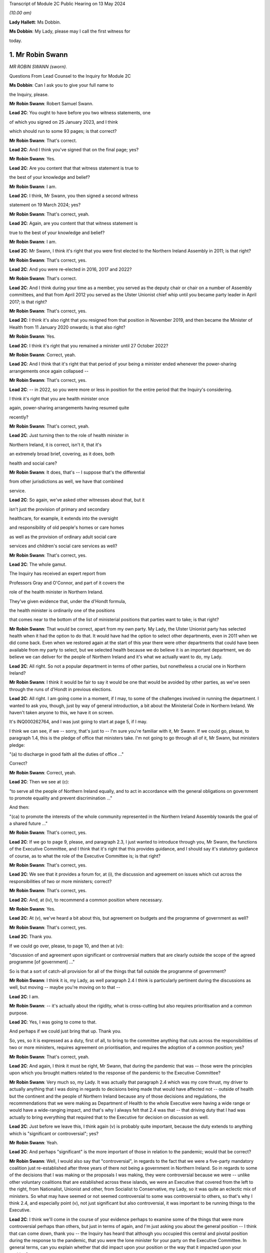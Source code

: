 Transcript of Module 2C Public Hearing on 13 May 2024

*(10.00 am)*

**Lady Hallett**: Ms Dobbin.

**Ms Dobbin**: My Lady, please may I call the first witness for

today.

1. Mr Robin Swann
=================

*MR ROBIN SWANN (sworn).*

Questions From Lead Counsel to the Inquiry for Module 2C

**Ms Dobbin**: Can I ask you to give your full name to

the Inquiry, please.

**Mr Robin Swann**: Robert Samuel Swann.

**Lead 2C**: You ought to have before you two witness statements, one

of which you signed on 25 January 2023, and I think

which should run to some 93 pages; is that correct?

**Mr Robin Swann**: That's correct.

**Lead 2C**: And I think you've signed that on the final page; yes?

**Mr Robin Swann**: Yes.

**Lead 2C**: Are you content that that witness statement is true to

the best of your knowledge and belief?

**Mr Robin Swann**: I am.

**Lead 2C**: I think, Mr Swann, you then signed a second witness

statement on 19 March 2024; yes?

**Mr Robin Swann**: That's correct, yeah.

**Lead 2C**: Again, are you content that that witness statement is

true to the best of your knowledge and belief?

**Mr Robin Swann**: I am.

**Lead 2C**: Mr Swann, I think it's right that you were first elected to the Northern Ireland Assembly in 2011; is that right?

**Mr Robin Swann**: That's correct, yes.

**Lead 2C**: And you were re-elected in 2016, 2017 and 2022?

**Mr Robin Swann**: That's correct.

**Lead 2C**: And I think during your time as a member, you served as the deputy chair or chair on a number of Assembly committees, and that from April 2012 you served as the Ulster Unionist chief whip until you became party leader in April 2017; is that right?

**Mr Robin Swann**: That's correct, yes.

**Lead 2C**: I think it's also right that you resigned from that position in November 2019, and then became the Minister of Health from 11 January 2020 onwards; is that also right?

**Mr Robin Swann**: Yes.

**Lead 2C**: I think it's right that you remained a minister until 27 October 2022?

**Mr Robin Swann**: Correct, yeah.

**Lead 2C**: And I think that it's right that that period of your being a minister ended whenever the power-sharing arrangements once again collapsed --

**Mr Robin Swann**: That's correct, yes.

**Lead 2C**: -- in 2022, so you were more or less in position for the entire period that the Inquiry's considering.

I think it's right that you are health minister once

again, power-sharing arrangements having resumed quite

recently?

**Mr Robin Swann**: That's correct, yeah.

**Lead 2C**: Just turning then to the role of health minister in

Northern Ireland, it is correct, isn't it, that it's

an extremely broad brief, covering, as it does, both

health and social care?

**Mr Robin Swann**: It does, that's -- I suppose that's the differential

from other jurisdictions as well, we have that combined

service.

**Lead 2C**: So again, we've asked other witnesses about that, but it

isn't just the provision of primary and secondary

healthcare, for example, it extends into the oversight

and responsibility of old people's homes or care homes

as well as the provision of ordinary adult social care

services and children's social care services as well?

**Mr Robin Swann**: That's correct, yes.

**Lead 2C**: The whole gamut.

The Inquiry has received an expert report from

Professors Gray and O'Connor, and part of it covers the

role of the health minister in Northern Ireland.

They've given evidence that, under the d'Hondt formula,

the health minister is ordinarily one of the positions

that comes near to the bottom of the list of ministerial positions that parties want to take; is that right?

**Mr Robin Swann**: That would be correct, apart from my own party. My Lady, the Ulster Unionist party has selected health when it had the option to do that. It would have had the option to select other departments, even in 2011 when we did come back. Even when we restored again at the start of this year there were other departments that could have been available from my party to select, but we selected health because we do believe it is an important department, we do believe we can deliver for the people of Northern Ireland and it's what we actually want to do, my Lady.

**Lead 2C**: All right. So not a popular department in terms of other parties, but nonetheless a crucial one in Northern Ireland?

**Mr Robin Swann**: I think it would be fair to say it would be one that would be avoided by other parties, as we've seen through the runs of d'Hondt in previous elections.

**Lead 2C**: All right. I am going come in a moment, if I may, to some of the challenges involved in running the department. I wanted to ask you, though, just by way of general introduction, a bit about the Ministerial Code in Northern Ireland. We haven't taken anyone to this, we have it on screen.

It's INQ000262764, and I was just going to start at page 5, if I may.

I think we can see, if we -- sorry, that's just to -- I'm sure you're familiar with it, Mr Swann. If we could go, please, to paragraph 1.4, this is the pledge of office that ministers take. I'm not going to go through all of it, Mr Swann, but ministers pledge:

"(a) to discharge in good faith all the duties of office ..."

Correct?

**Mr Robin Swann**: Correct, yeah.

**Lead 2C**: Then we see at (c):

"to serve all the people of Northern Ireland equally, and to act in accordance with the general obligations on government to promote equality and prevent discrimination ..."

And then:

"(ca) to promote the interests of the whole community represented in the Northern Ireland Assembly towards the goal of a shared future ..."

**Mr Robin Swann**: That's correct, yes.

**Lead 2C**: If we go to page 9, please, and paragraph 2.3, I just wanted to introduce through you, Mr Swann, the functions of the Executive Committee, and I think that it's right that this provides guidance, and I should say it's statutory guidance of course, as to what the role of the Executive Committee is; is that right?

**Mr Robin Swann**: That's correct, yes.

**Lead 2C**: We see that it provides a forum for, at (i), the discussion and agreement on issues which cut across the responsibilities of two or more ministers; correct?

**Mr Robin Swann**: That's correct, yes.

**Lead 2C**: And, at (iv), to recommend a common position where necessary.

**Mr Robin Swann**: Yes.

**Lead 2C**: At (v), we've heard a bit about this, but agreement on budgets and the programme of government as well?

**Mr Robin Swann**: That's correct, yes.

**Lead 2C**: Thank you.

If we could go over, please, to page 10, and then at (vi):

"discussion of and agreement upon significant or controversial matters that are clearly outside the scope of the agreed programme [of government] ..."

So is that a sort of catch-all provision for all of the things that fall outside the programme of government?

**Mr Robin Swann**: I think it is, my Lady, as well paragraph 2.4 I think is particularly pertinent during the discussions as well, but moving -- maybe you're moving on to that --

**Lead 2C**: I am.

**Mr Robin Swann**: -- it's actually about the rigidity, what is cross-cutting but also requires prioritisation and a common purpose.

**Lead 2C**: Yes, I was going to come to that.

And perhaps if we could just bring that up. Thank you.

So, yes, so it is expressed as a duty, first of all, to bring to the committee anything that cuts across the responsibilities of two or more ministers, requires agreement on prioritisation, and requires the adoption of a common position; yes?

**Mr Robin Swann**: That's correct, yeah.

**Lead 2C**: And again, I think it must be right, Mr Swann, that during the pandemic that was -- those were the principles upon which you brought matters related to the response of the pandemic to the Executive Committee?

**Mr Robin Swann**: Very much so, my Lady. It was actually that paragraph 2.4 which was my core thrust, my driver to actually anything that I was doing in regards to decisions being made that would have affected not -- outside of health but the continent and the people of Northern Ireland because any of those decisions and regulations, the recommendations that we were making as Department of Health to the whole Executive were having a wide range or would have a wide-ranging impact, and that's why I always felt that 2.4 was that -- that driving duty that I had was actually to bring everything that required that to the Executive for decision on discussion as well.

**Lead 2C**: Just before we leave this, I think again (v) is probably quite important, because the duty extends to anything which is "significant or controversial"; yes?

**Mr Robin Swann**: Yeah.

**Lead 2C**: And perhaps "significant" is the more important of those in relation to the pandemic; would that be correct?

**Mr Robin Swann**: Well, I would also say that "controversial", in regards to the fact that we were a five-party mandatory coalition just re-established after three years of there not being a government in Northern Ireland. So in regards to some of the decisions that I was making or the proposals I was making, they were controversial because we were -- unlike other voluntary coalitions that are established across these islands, we were an Executive that covered from the left to the right, from Nationalist, Unionist and other, from Socialist to Conservative, my Lady, so it was quite an eclectic mix of ministers. So what may have seemed or not seemed controversial to some was controversial to others, so that's why I think 2.4, and especially point (v), not just significant but also controversial, it was important to be running things to the Executive.

**Lead 2C**: I think we'll come in the course of your evidence perhaps to examine some of the things that were more controversial perhaps than others, but just in terms of again, and I'm just asking you about the general position -- I think that can come down, thank you -- the Inquiry has heard that although you occupied this central and pivotal position during the response to the pandemic, that you were the lone minister for your party on the Executive Committee. In general terms, can you explain whether that did impact upon your position or the way that it impacted upon your position?

**Mr Robin Swann**: My Lady, I think in regards to that, it was a challenging position to be there as the sole Ulster Unionist minister and under even the reconstituted Executive I'm still the sole Ulster Unionist minister, so there are challenges that come with that position, but from a personal reflection I actually think entering the pandemic it was a strength, because, as has been already laid out in my political history, I didn't hold either a leadership position within my party at the point I took up minister, so I wasn't, I suppose, bound by the constraints of having to answer to party political pressures from outside, my other -- other Executive colleagues tend to hold party positions as well, but being the sole minister in there I think allowed me to step outside some of the constitutional challenges that faced the two larger parties, where at times they could have been seen to be more antagonistic or -- especially in regards to where they looked for, I suppose, their ultimate direction in regards to that. There were challenges, I think as has already been mentioned, whereas we had the tendency -- Sinn Féin did take a look and keep an eye on what was happening in the Republic of Ireland, and likewise the DUP were focused on what was happening in Westminster, whereas, being bound by neither of those, I believe I was able to take a direction which best suited the response in Northern Ireland.

**Lead 2C**: Maybe we'll come on to this in a bit more detail in a little while, but did you perceive that your Executive colleagues who had, who held those sorts of positions were then under political pressure in terms of factors external to the Executive Committee or because of the positions that they held?

**Mr Robin Swann**: My Lady, I do believe that in regards to other ministers coming from those bigger parties, those bigger groupings as well, had to look to party structures and party guidance. Other ministers holding actually party leadership positions also had to be conscious of what was going on elsewhere, which I felt I was unencumbered by that, as the structure of my party, the way we work, in regards to the autonomy that is actually given to some of our ministers, or given to our ministers.

**Lead 2C**: We'll look at some specific examples, perhaps, you've characterised it as a strength, but did it also present challenges to your position that you had no colleagues on the committee?

**Mr Robin Swann**: Well, it did in regards to, I had no party colleagues as well, but in my statement I actually refer that I felt well supported by my other Executive colleagues, especially in the early days, and now I've seen from other evidence and some statements as well that that may not have been the entire perception through the pandemic as well, but when it came to how I personally felt within, as an Ulster Unionist minister within the Executive, it was a lonely position at times, it was a challenging position at times, but I think it was one that I believed at the time that I did have the support of my other ministers -- ministerial colleagues in doing what we had to do.

**Lead 2C**: All right. I'm going to come on, and I will take you through some of the material I think to which you've referred, but again, just focusing on some of the generalities, perhaps, to begin with, Ms Naomi Long, who was a minister during that period, has identified some of the difficulties that she perceived she and Minister Mallon faced at the time, they not having colleagues either, although obviously they were in a different position from you, because you were driving much of the response. But let me just put some of the points that she made to you, and ask you if you recognise them.

What she has said is, first of all, that she became concerned that there was sometimes a pre-negotiation between the First Minister, the deputy First Minister and you about the recommendations that would be put to the Executive Committee, so in other words that a pre-negotiation effectively conditioned what came before the Executive Committee.

Now, there may be good reasons if that was the case, but is that correct, was there a process of negotiation --

**Mr Robin Swann**: No, I wouldn't classify it as negotiation. I think, as elsewhere, in other jurisdictions, prior to -- I think it was actually June when the Executive Office picked up the responsibility of bringing papers to the Executive meetings in regards to recommendations there would have been pre-meetings where I would have engaged with the First and deputy First Minister in regards to what we thought was -- what was needed, what was going to be required for us, they drafted the paper then, because those recommendations came forward from June onwards, actually as an Executive paper, rather than a Department of Health paper.

**Lead 2C**: I'm just going to ask you to slow down perhaps a touch.

**Mr Robin Swann**: Apologies.

**Lead 2C**: So, sorry, I'm just going to -- I didn't want to interrupt you, but I could tell you were going a bit fast. Would you mind just repeating the final part of what you said.

**Mr Robin Swann**: No, sorry, it wasn't as much as a negotiation in regards to what was going to be presented in papers. From June onwards the recommendations coming to the Executive were Executive Office papers, so they had been brought forward by the First and deputy First Minister, so it was more of us having input and -- as to what those recommendations were. And I don't think that would have been any different from any other jurisdiction or government where health was actually feeding into government recommendations.

**Lead 2C**: I think what this goes to, and I'll take you to some other points that she made, I think perhaps overall a sense of, perhaps, a lack of control over what it was that the Executive Committee was being asked to sign off on, but if I could just take you through some of the points that she made sequentially. I think first of all she said that she would regularly hear via the media the options that would be coming to the Executive for decision. Again, is that something that you were conscious of at the time, that that was being, I assume, leaked in advance of the meeting?

**Mr Robin Swann**: My Lady, I think it was one of my largest frustrations, in regards to how Executive papers were handled, how they were leaked, when they were leaked, because I often felt that it was actually deliberate, in regards to either conditioning what -- the conversation that was going to be had at the Executive, and also to bring stakeholders -- you know, when those papers were presented or shared through Executive colleagues, often late, on the night before, that they were already with the media before the Executive had been -- had actually met to discuss them. So there was already a narrative established and public discourse established in the media to either support or mostly undermine recommendations that were actually coming to the Executive. So before those conversations could be had, those decisions could be made across the five parties, there was already pre-conceived positioning going into the Executive meeting.

**Lead 2C**: Can I just explore that a bit more with you. Do you mean that colleagues would leak it to the press because they wanted effectively to whip up a narrative in the media about it, to put ministers under pressure once they were in the Executive Committee?

**Mr Robin Swann**: Very much so, but, you know -- and again, that's where I expressed my frustration, and I often expressed it at Executive meetings, because what could have been robust meetings confidentially had around an Executive table, likewise they were having across other governments as well, where we could have come to a joint united position and actually presented that to the media, people were already being driven into sides or silos, or -- in support of their stakeholders or in their department responsibilities prior to being able to either have the wider conversation or actually receive the presentations or the evidence that was maybe coming from the CMO or the CSA as to why those decisions were actually being asked for or actually recommended.

**Lead 2C**: The Inquiry has also seen that not only were papers leaked or options leaked to the media but often it seems, perhaps it's not often, you will know and be able to tell the Inquiry, but meetings were being leaked whilst they were going on as well. Is that correct?

**Mr Robin Swann**: That is correct, and again, as I've expressed my frustration, frustration was also expressed greatly around the Executive table as well, that at times there was almost a live feed coming from the Executive, especially when it came to those more -- challenging those more robust decisions that would have to be taken, that it was actually being portrayed live time on Twitter in regards to who had said what, who was saying what as well. So not only was there political or stakeholder pressure being put on that as well, it was also being clearly portrayed by some about personal positions being taken, who was saying what.

So it left it extremely challenging, I think at times, for some ministers to be clearly open or even step outside the bounds of what would have been their own party position, because there was that perception if they said too much or strayed too far, that it was already going to be received and portrayed in the media as well.

**Lady Hallett**: Did anybody think to ban the use of personal devices during Executive meetings?

**Mr Robin Swann**: My Lady, there was all sorts of attempts made but the fact that our Executive meetings were being held remotely by Zoom there was challenges as well --

**Lady Hallett**: Of course.

**Mr Robin Swann**: -- about who actually was behind the screen, there were recommendations made by the head of Civil Service at one stage even that while ministers were on they should have their cameras at some time -- all times, not just when they were speaking as well so they could be seen. So it was a very challenging time as well in regards to how we managed that, but that frustration of leaks and actually pre-perceiving or pre-trying to diagnose where an Executive would go or take a decision was hardly -- highly challenging for all of us.

**Ms Dobbin**: I think it might be thought, Mr Swann, that that need for confidentiality is so important that, first of all, ministers would all appreciate and understand the importance of that to them as individuals, and that that need -- the collective responsibility to provide confidentiality to each other, that, you know, serious questions would be asked and raised about this ongoing leading, but it just seems to have been tolerated.

**Mr Robin Swann**: I do recall and I referenced it in my statement there was one attempt at a leak inquiry that was undertaken by the then permanent secretary at the Department of Finance, there was questions put out, but there was never, that I can recall, a finding that actually came from that enquiry as well. It became a frustration but I also believe at one point it was so endemic that it became tolerated rather than challenged in regards to what was actually happening.

**Lead 2C**: I'm going to move on to the next point, if, if I may, that Ms Long made. She said that at times she felt as though decisions had already been taken by the point that her input was sought and that she was rubber stamping discussions that others had had but expected to take full responsibility for them.

Again, is that something you recognise or perhaps understand may have been the perception on the part of other ministers?

**Mr Robin Swann**: I could see where that may have been a perception, but having worked with Ms Long and the Executive prior to this, I don't ever think she could be characterised as someone who would simply rubber stamp something that she didn't agree with. In regards to that she would make her position known, she would make her objections known in regards to that, but I don't think she would be simply one who would accept something because that was the paper that came forward without challenging it herself.

**Lead 2C**: In ordinary times I suppose that might be the case but in the context of a pandemic where ministers might feel under enormous pressure to provide agreement quickly, for example, one might see that the perception could be different or the perception of pressure could be different.

**Mr Robin Swann**: There was pressure -- I think there was pressures on us all in regards to coming forward with those recommendations or following them as well, but to perceive that anyone round that table, and my Lady, you've met some of our Executive ministers already through this Inquiry, I can assure you I've never found any of them shrinking violets, or without personality or strength that wouldn't make their own opinions or decisions known, that it was simply a rubber-stamping exercise, and I think when I reflect, you know, on that, those hand-transcribed notes, and that was actually something I didn't know was actually taking place when I was a minister in the Executive, when you see them going on to 30, 40 pages Executive meetings that lasted four, five, six hours, I don't think it could be perceived as simply a paper being presented, rubber stamped and we moved on to the next item. There was robust decisions around the Executive table in any of the recommendations that were being brought forward.

**Lead 2C**: All right. I think we might examine some of those -- I suppose the decisions that were taken or positions that were adopted in a bit more detail. Again, just staying on the general position, if we may, and moving on to the impact that the absence of power-sharing had had between 2017 and 2020 on the response to the pandemic, so not preparedness, whether or not it continued to impact thereafter. You said on 13 April 2021 that:

"The pre-existing fragilities in our system also undoubtedly hampered our response to the pandemic. They also underline the particular need for caution in Northern Ireland, as we emerge from lockdown."

And that was a statement, I think, that you made to the Assembly, if I remember correctly.

So you do appear to have been saying there that the response was conditioned by the state that health services perhaps had been left in. Is that correct?

**Mr Robin Swann**: That's correct, very much so. When I came into office in 2011, after those three years of not having an Executive, not having a minister, my Lady, were actually -- at that point we were -- industrial action, our nurses were on strike, the first time the Royal College of Nursing had ever taken industrial action. This is before anything we've seen across the rest of the UK.

So my key challenge and the Executive's key challenge was actually ending that industrial dispute on the return of the Executive. That had broken down, I think, relationships across health and social care. But it also had a dramatic effect on the morale of our health staff and our health workers in regards to what needed to be done then. So we did find our health service workers in a very fragile, undervalued state. I think that there's -- what I tried to do when I came in as minister was actually to re-engage with them and build up that and show that not only did I appreciate what they were doing but Northern Ireland appreciated it, but the Executive did as well. And I think we managed to restore that.

Also, in regards to the fragility of our health service, we did three years of single non-recurrent budgets, where civil servants who were in charge at that stage weren't able to take those large-scale strategic decisions, again because of a single-year budget, non-recurrent, which didn't allow the change to be made that we needed to be made.

So in regards where we actually came during the pandemic, where there was recommendations to have green site hospitals, where hospitals could actually continue to deliver day case procedures, cancer treatments, part of the reviews that we've now been able to undertake -- you know, the creation of day case procedure units, overnight stay units, post-aesthetic care units, which have all been developed now, I believe, and this is a personal belief, that we've -- if we had had a minister in place through those 2017/2020, and the strategic direction, the funding that we'd had, we could have had some of those opportunities, those transformational pieces of healthcare actually in place, so that when it came to the steps that we needed to take during lockdown, we could have had some green site hospitals already established in Northern Ireland where we could have designated those for the procedures that we needed to do, that were normal red flag emergency procedures, while designating other hospitals to be Covid centres and the rest of that. We didn't have the opportunity to do that in that period between 2017 and 2020 so there was a lot of opportunity lost.

**Lead 2C**: So is, in effect, what you're saying, it was that the impact was really on the services, for example, that you had to cancel during the pandemic because you didn't have sufficient capacity within hospitals and other care in order to be able to do both --

**Mr Robin Swann**: It was actually in regards to the overall resilience of health and social care, not just in the structures and where we could carry out certain procedures, and those transformational pieces not having been made, but also the resilience of our staff.

Part of the agreement that brought the Executive back in January 2011, and, my Lady, New Decade, New Approach, which was negotiated or presented by the Irish and British governments, was actually one of the targets and it was actually another 900 nursing training places over three years. So that was a clear indication that during 2017/2020, that we had under-recruited, we'd under-trained, to a point that our health service actually needed that further injection of additional training places. So there was an indication of that need.

So the fragility just wasn't how we were able to react there, it was about that lack of investment in our core service, that lack of investment in our healthcare workers. And that had been ten years in the making, my Lady, it just wasn't overnight.

**Lead 2C**: All right. Now, obviously we've focused on healthcare services. When you made that speech, when you addressed the Assembly, you talked about the "system". Were you also talking about social care as well or were you focusing on health, or do the same considerations apply as regards --

**Mr Robin Swann**: It was the same considerations, and I also at one point, in regards to -- I think it was when I addressed one of the health committees at one point, I actually referred to social care and our domiciliary care as our Cinderella service. It was -- it had been one that I believe had been undervalued, underrepresented in regards to the finance, the input and the support, especially of the key workers in it as well, because, my Lady, it's a workforce that isn't as unionised as our other recommendations as well -- or our other health facilities or other health services as well. So it was, I believe, and I still do, one of the -- again, moving forward, one of the things when I came back in as minister again was actually to put an injection of £70 million this time into our social care services to make sure that we could bring those workers up to a living wage level as well.

So this was about steps that should have been taken, could have been taken, had we had ministers in place at 2017/2020 or even still in the past two years as well.

**Lead 2C**: Northern Ireland obviously has an integrated health and social care system as well. The Bengoa report in 2016 had effectively said that that integration was illusory, that it didn't really amount to much in practice or the benefits of it weren't seen in practice. Is that something that you agree with?

**Mr Robin Swann**: I think that when Bengoa actually set that out, there was a transformational piece (inaudible) workstream (inaudible) review of our social care workforce in regards to how we could actually strengthen it. It hasn't. The reform of adult social care was actually something I launched prior to leaving in 2022 in regards to how that could be changed, how it could be strengthened, and it was part of the driver as to where that £70 million actually came at the start of this year.

In regards to some of the recommendations that were made coming out or coming through the pandemic, there was actually the establishment of a social care collaborative forum where we were bringing together providers and the trade unions and other workers as well so we could make sure that those -- that section of our healthcare service could be supported.

The Bengoa I think highlighted the issue that I think many recognised, and when I referred to our social care workers -- our social care service as that Cinderella service, that was the perception I got when I came in as minister in 2021 in regards to what work needed to be done, really, to boost that.

Because, my Lady, with the benefit of having a social care or an integrated system, one of the strengths that I believe, if we truly empowered and enforced it, is when we look at that flow of patients through the entirety of our health service -- the pressure that we see in our emergency departments currently is because we can't move patients quickly enough on to a hospital ward, we can't move patients on to a hospital ward because we can't move those patients who are in a hospital ward quickly enough out either to be supported by a domiciliary care package or into a care home as well. So it's about that integration that I actually think is a strength to our system, if it worked well, was properly supported.

**Lead 2C**: I think, just coming back to January 2020 and the overall state of the system in Northern Ireland, is the Inquiry correct to proceed on the basis that the supposedly integrated approach in Northern Ireland didn't really afford any benefit at that stage?

**Mr Robin Swann**: Actually, there was benefits in regards to how we could actually utilise -- you know, we saw pressures on workforce, especially in domiciliary care homes, and I think because of the interconnected -- between trusts and care homes, we were actually able to see where nursing and healthcare workers would actually be able to -- re-purposed from our secondary care, from hospitals, actually, into care homes, to make sure they were properly staffed and supported as well.

So when we put out our workforce appeal, it was actually to look where people -- and actually some -- actually a large cohort of retired nurses came back into the workforce appeal and were actually laying -- put into care homes who were struggling to staff as well.

It also enabled us to get our care homes as part of the PPE supply chain a lot, I think, quicker than other areas. Not entirely in regards to the quantum that we currently had, but also to make those delivery stream lines -- or those delivery processes a lot easier and a lot more streamlined.

It also, I think, allowed us to be more agile in regards to especially when it came to vaccinations and the vaccination scheme. We were the first part of the United Kingdom able to get vaccines into care homes, we did that on the first day, as well as delivering to the general public as well. So that interconnectedness, although not perfect, I think also strengthened what we were able to do.

**Lead 2C**: All right, I think care homes is a separate topic that I'll come back and ask you about. So some benefits there of integration, but again, in terms of the condition of health and social care services in January 2020, how is it best to characterise those? Is saying that they were extremely precarious or fragile putting it too high, or how would you characterise it?

**Mr Robin Swann**: I don't think that puts it too high at all, I think it was a service that was fragile, it was undervalued, had been under-supported, and it needed the recognition of an Executive actually saying health was a priority that not only we were going to invest in but we were going to see as a strategic response to what we needed to do across Northern Ireland.

So we came back in 20 -- and this was even pre-pandemic, there was a focus on our health service in its entirety to bring it up to standard as where it had been neglected.

**Lead 2C**: All right. I'm going to -- sorry, I thought you were going to ask something, my Lady.

**Lady Hallett**: No, no.

**Ms Dobbin**: I'm going to move on, if I may, Mr Swann to a different but related topic, I'm not going to take you to these documents because I don't think you saw them at the time, but if you do want to see them I can bring them up on screen. You've addressed them in your witness statement, so these are not new documents, but the Inquiry knows that, for example, on 23 January 2020, an official at the Executive Office provided a submission to the TEO addressing a critical lack of resources in the civil contingencies branch in Northern Ireland.

Now, first of all, were you aware at the time that there were serious concerns or issues within civil contingencies in Northern Ireland about lack of resource or capability?

**Mr Robin Swann**: I wasn't, my Lady, in regards just to the -- I suppose, the extent as to what was actually -- the challenging point at that stage as well, in regards to it, I don't know what document you are referring to in regards to that but there are other documents before we move on that I would like to refer to in regards to that.

**Lead 2C**: All right. I will ask you about those. I just want to focus on three quite important ones, first of all, to ask if you were aware of them. The other was a futures report that had been written in autumn 2019 that made 85 separate recommendations about civil contingencies capability in Northern Ireland. Do you recall whether or not you were made aware of that whenever you took up office?

**Mr Robin Swann**: That's not a document was ever brought to my attention, and I suppose to acknowledge, as well, that civil contingencies, that branch CCPB(NI) actually sits within the Executive Office not within the Department of Health, so even in the first day brief I don't think it would have been something that would have been brought to my attention.

**Lead 2C**: All right, and the other document that I wanted to ask you whether you were aware of is a paper that was sent to the TEO departmental board in February 2020 that set out to the board that civil contingencies arrangements in Northern Ireland hadn't been reviewed for 20 years, and wanted to commission the review to ensure that effective arrangements were in place to enable the Executive to support wider citizens and wider society in the event of an unforeseen emergency event or situation.

**Mr Robin Swann**: I wasn't aware at the time. I am now, through papers that have been provided to the Inquiry.

**Lead 2C**: All right.

In terms of, and we will see obviously that the Department of Health became the lead department very quickly in Northern Ireland in response to the pandemic, it might be thought surprising that you weren't aware or didn't know that there were those concerns about the overarching infrastructure of civil contingencies in Northern Ireland?

**Mr Robin Swann**: My Lady, having read this, I suppose as a Minister of Health, I always expected those processes, those parts to be in place, they were outside or outwith my remit, so there are some, I suppose, worrying and startling facts that have been presented now to me in regards to what was actually the practicality and I think, my Lady, if I do have your permission, in regards to the documents that have been presented as well, there was also an exchange that has come to light in regards on

**Lead 2C**: Well, if you --

**Mr Robin Swann**: -- useful.

**Lead 2C**: -- perhaps explain what it is that the exchange is that you're referring to.

**Mr Robin Swann**: It's an exchange between Bernie Rooney to Chris Stewart and then picked up by the head of the Civil Service. It's where myself and the Chief Medical Officer actually visit -- follow up in regards to what should have been the hub, where -- the exchange goes:

"Minister Swann and Dr McBride called in to brief me post COBR. They are going to contact David Sterling to request ramping up the [Northern Ireland] hub to support the Executive!"

A response then from David Sterling to Chris Stewart, and this was on 4 March, noted:

"Thanks. We'll have to be smart about how we respond to this. A flat note to DoH will likely get back to FM and dFM and will be received badly."

**Lead 2C**: Yes.

**Mr Robin Swann**: So it's not only at that stage, my Lady, in my remit, it's when I was out -- when myself and the Chief Medical

Officer visited. Now, this is the start of March that

there was also an indication that they knew that they

weren't match ready at that point, but they were more March, I can give a reference number if that's ...                      4           concerned about actually telling us that they weren't

ready, not that they needed to do something, but that

concern would actually get back to FM and dFM.

**Lead 2C**: All right. You've jumped quite a long way ahead.

**Mr Robin Swann**: Apologies.

**Lead 2C**: Because I was going to come back and ask you about that.

The Chair knows the email to which you were referring,

because it was put to Sir David Sterling, and I was

going to ask you about that and about the point in time

when you started perhaps communicating to colleagues

that there was a need for a broader stand-up, but I want

to go through the picture that was building before then

so that we can put that in context. So I will come back

to it, but if we could maybe take it steadily through

the chronology until we get there.

In fact I wanted to start, then, with what I think

is probably the point in time at which you raised

Covid-19 to your officials to ask them about it, because

I think -- it would appear you raised it before anybody

raised it with you. But perhaps if I show you that, and

I can ask you about it.

It's INQ000425549, and it's page 4, the last email in the chain. So I think this is 22 January, and it would seem that you're the person asking your officials if they could brief you about Covid-19. And I think, then, "Coronavirus" -- if we could scroll up, please, to the reply. Just slightly up, please, and to the reply above, please.

I think we can just see, so this is an email from the Chief Medical Officer on 22 January, and I think that his -- he, I think, refers to giving you an oral briefing.

Then second paragraph says:

"I fully anticipate we are likely to see suspected and/or confirmed cases in the UK and the [Republic of Ireland] in coming weeks. Restrictions in travel and flights from Wuhan may delay."

So, I mean, it would certainly appear from that reply that he was proceeding on the basis that it wasn't a question of if, but when, so there was no question about it. Do you agree?

**Mr Robin Swann**: I agree, yeah.

**Lead 2C**: All right, thank you, that can come down.

I think that you then very quickly, and perhaps this was why you were seeking a briefing, attended COBR on

**Mr Robin Swann**: That's correct, yeah. That was the start, yeah.

**Lead 2C**: Perhaps if we could just have a look at what was

discussed that at that, but first, if I could ask you,

were you invited to attend COBR? How does it work in

Northern Ireland in terms of it involving you in those

kinds of bodies?

**Mr Robin Swann**: My Lady, again from my understanding from papers that

I've now received and read, the invitation came -- comes

through to or came through to the Executive Office,

there was an exchange then between, I'm not sure whether

the First and deputy First Minister were involved, but

there's definitely an exchange between the head of Civil

Service and my permanent secretary, who suggested

I would be the best minister to attend at that point.

So that was how the invitation was extended to me at

that point in regards to that first COBR meeting.

**Lead 2C**: That's really what -- I wanted to ask you about that,

whether or not it necessarily had to be you or

exclusively you or whether or not, for example, other

ministers could have attended alongside you?

**Mr Robin Swann**: I think other ministers could have attended, my Lady,

I think actually in my statement I say that I think in

hindsight it would have been useful that if the

invitation had have included the First and deputy First January?                                                              24           Ministers, even from those early points as well. As we

worked our way through the pandemic it was often that I was there along with them at other meetings as well, whereas, you know, at those early stages it wasn't about, I think, it solely had to be me. I think the invitation initially came through to CCPB(NI) and the Executive Office and HOCS in regards, and then it was delegated to me to attend at that point.

**Lady Hallett**: At that stage COBR was being chaired by the Health Secretary --

**Mr Robin Swann**: Yes, Matt Hancock, yes.

**Lady Hallett**: -- of the UK Government?

**Mr Robin Swann**: Yeah.

**Ms Dobbin**: If we just look, please, at the COBR notes, INQ000056214.

If we just look at page 1 to orientate ourselves, we can see that it's Friday 24 January, and at this stage I think a few other ministers were attending alongside and then other ministers were dialling in.

If we just scroll down a bit, please, and keep scrolling down, please, I think we can see that the first CRIP had been circulated as well, and the escalation paper. Yes?

**Mr Robin Swann**: Yeah.

**Lead 2C**: And would you have read those papers beforehand, Mr Swann, or would your officials have read them? How did it work?

**Mr Robin Swann**: They were shared with the Executive Office, CCPB and then eventually through my own department as well, so I would have had sight of them, yeah.

**Lead 2C**: All right. I think this is probably not controversial, but I think that you were the only minister from Northern Ireland in attendance, I think we can see that if we just carry on scrolling up.

Thank you. We can see, I think, that those were your counterparts in the other devolved administration. Thank you. If we just scroll down, please, again, I don't think at that stage anyone else attended; is that right?

**Mr Robin Swann**: That's correct, yeah.

**Lead 2C**: It was just you?

**Mr Robin Swann**: It was just us.

**Lead 2C**: I won't go through the whole of this, but I don't think -- well, it's certainly been said that it was highly unusual for ministers from Northern Ireland to be invited to attend COBR; is that right?

**Mr Robin Swann**: That's correct.

**Lead 2C**: And how much significance did you attach to the fact, first of all, that COBR had been instituted and second that you had been asked along with your counterparts to attend?

**Mr Robin Swann**: At that point I didn't know it was unusual for Northern Ireland ministers not to attend especially when a COBR was called at that point. I've since found out that it was the fact that the Scottish and Welsh counterparts were there as well. I did find these, I suppose, they were challenging at that stage, my Lady, because this was pre-Zoom, pre-online virtual meetings, so we were dialled in, so it was very much, it almost felt like we were there as observers listening to what was actually going on, rather than actually being full participants as to what was actually happening round the table.

**Lead 2C**: The Inquiry has seen that the Northern Ireland civil contingencies central arrangements appear to foresee that they play a part in COBR so, in other words, that those arrangements feed into COBR and it might be thought therefore that they're an analogue to COBR in Northern Ireland. Did you have any understanding or had anyone briefed you at that stage about the civil contingencies arrangements in Northern Ireland? I mean, the overarching ones rather than Department of Health ones.

**Mr Robin Swann**: Not so much in regards to the overarching one, but I was aware that there was a CCPB(NI), a TEO official who was in attendance at these meetings. My assumption was that they were there from that section, from TEO, to make sure there was a direct feed-in from what was happening in COBR -- because, as you say, that -- not direct analogy across from COBR --

**Lead 2C**: It's not.

**Mr Robin Swann**: -- and what was happening. But there was, I suppose, a synergy there.

**Lead 2C**: I don't think anyone from TEO was at that meeting, I think we see in due course that Ms Rooney starts to attend, but I think just going back to my question, I was asking you if you had any understanding at that time about those central arrangements or whether or not you would have been dependent, for example, on the TEO informing you about them or informing other ministers about them?

**Mr Robin Swann**: The structure, the invite, from my understanding from the beginning, actually came through TEO --

**Lead 2C**: Yes.

**Mr Robin Swann**: -- in regards to attending these. So that was the formal arrangement in regards to that.

**Lead 2C**: Again, just coming back to whether or not you did have any knowledge about the overarching civil contingencies arrangements, so, for example, the 26 protocol, is that something you would have known anything about?

**Mr Robin Swann**: Not at this initial point in regards to, only being in office a matter of days at that point as well, so it wasn't something that was front and centre of a first-day brief.

**Lead 2C**: Yes, I think that's really what I wanted to understand, whether or not it was any part of your initial, you know, that first period of time that you had in office, that you would get a briefing about civil contingencies?

**Mr Robin Swann**: Not to the extent of that. There is a part of my first-day brief that covers civil contingencies but not to the extent of overarching structures and how they interact with -- especially at COBR level.

**Lead 2C**: All right, and at this stage, coming towards the end of January, you hadn't been given that briefing?

**Mr Robin Swann**: Not at that point.

**Lead 2C**: All right. Again I'll come to deal with how, what happened as time moved on.

I mean, obviously we've seen from the 2016 protocol and also I know that there's an emergency response plan that sits within the Department of Health, and that both of those documents set out the concept of a lead department.

Was there actually any decision that health would be the lead department or was it just automatic because this was a pandemic, potential pandemic situation at that stage?

**Mr Robin Swann**: I think, and again from the documents, it is about health being the lead department for the health response in regards to a pandemic, so I think that structure was understood and that's where, you know, our emergency response plan kicked in at that point, so there's no designation and I don't think there is, you know, that the Department of Health would lead the Executive response because, my Lady, I think that would be highly challenging in Northern Ireland for that ability, for any health minister, never mind me as an Ulster Unionist health minister, to actually step into the likes of the Department of Economy and actually start to direct what should be happening there in regards to business supports.

So my reading, my belief, and in regards to my understanding is that health was the lead department for the health response in regards to the pandemic.

**Lead 2C**: All right. I think we will see that you were the lead department in terms of the 2016 protocol, in other words you were the lead department for the response to the pandemic. That doesn't mean that you tell other departments what to do, rather that you're generally leading the response. Do you agree?

**Mr Robin Swann**: Well, I think it's in regards to a lead department able to be -- are able to identify and manage the risks in the area of our responsibility. I don't think we would have had the expertise to step into other departments to say: these are the risks you need to be considering specifically in regards to taking it forward. So it's how that overarching piece actually works in regards to tying in a lead department, and I go back to our analogies in regards to Cabinet, you know, we're talking about COBR and NICCMA, if you look at where TEO, the Executive Office and the Cabinet Office actually sit, it's about that overarching co-ordination piece.

**Lead 2C**: I think I understand the point that you're making, Mr Swann, I also -- I think the Inquiry understands the point that you're making about your limited ability to tell other departments what to do, but I just want to be crystal clear about this, if I may. Do you accept that under the overarching, the central contingency arrangements for Northern Ireland, that the Department of Health was the lead department for the response to the pandemic?

**Mr Robin Swann**: In regards to as so far as what was in our capabilities and within our powers, but I do believe that the Executive, as I say, when it comes to I suppose that piece of -- that recommendation in 2016, it also says there can be more than one lead department in regards to --

**Lead 2C**: Yes.

**Mr Robin Swann**: -- that response, to something as serious as the pandemic as well. So it becomes where the lead actually is taken and overall direction is given from in regards to how actually different departments interact and how different arm's length bodies interact to make sure we have a coordinated response.

**Lead 2C**: Forgive me, maybe I'm not asking the question clearly enough. Again, the Inquiry understands that other -- there's not necessarily one lead department, there can be more than one lead department. But in terms of the central contingency arrangement and the provision made for a lead department, do you accept that the Department of Health was the lead department for the response to the pandemic?

**Mr Robin Swann**: And as I've said in regards to the lead department response for the health outcomes or the health responses to the pandemic, yes, and that's why I believe my officials, my permanent secretary were engaging with their counterparts as to alerting them of the seriousness of what was coming that we saw from a health point of view so they could put their responses into place as well, so that they could step up to be -- and take on their responsibilities and duties.

**Lead 2C**: Yes. I don't think that being the lead department precludes other departments from also exercising their powers or discharging their responsibilities. The concept of a lead department foresees, I think, as it simply says, that that department will lead the response and obviously help inform the response across government. Again, do you take any issue with the fact that that's what the Department of Health's role --

**Mr Robin Swann**: I don't take any -- I don't take any challenge in regards to that, but what I'm -- I'm trying to identify what I perceived as our role and remit as lead department and what our responsibilities were, from my understanding at that point.

**Lead 2C**: Okay.

Just again coming back to the question of whether or not there was any sort of formal designation or a formal decision that the Department of Health is the lead department, under the 2016 protocol, was there ever any such decision or discussion?

**Mr Robin Swann**: Not that I'm aware of, and again I think in regards to the identification of a lead department, that's a requirement from the Executive Office as well, that they are to designate a lead department and that formal notification to me, a request to me, never was made.

**Lead 2C**: We'll look at some of the underlying material that's generated over time about this. Just again I'm just dealing with the chronology and what happened after the COBR meeting. The Inquiry has seen, and it's been raised in, I think, the other modules under Module 2, the email that was sent from Professor Woolhouse to Scotland's Chief Medical Officer. Is that an email that you're familiar with?

**Mr Robin Swann**: It's not one I'm familiar with, apart from Sir Michael's evidence on --

**Lead 2C**: Okay. So that -- Professor Woolhouse had emailed Scotland's Chief Medical Officer in respect of the basic reproduction rate of Covid-19 as provided by WHO and the case fatality rate, and in his email he set out that if you put those numbers into an epidemiological model for Scotland, you would predict -- and he set out predictions about what would happen and went on to say that the health system would become completely overwhelmed, and he said that these were the ballpark numbers based on an information from WHO and that it wasn't a worst-case scenario. He went on to say that the worst-case scenario is considerably worse.

Were you aware from your Scottish counterparts that that ability to do that sort of modelling and forecast what might happen in Scotland was going on?

**Mr Robin Swann**: I wasn't, my Lady, in regards to that specific calculation, and I think it wasn't actually until later, I think probably mid-March, that those figures were actually put into a Northern Ireland population in regards to what it could actually mean.

**Lead 2C**: Again, we're probably jumping ahead in time, because I'm going to come to the provision of those figures to the Executive Office in March, but can you explain why, in Northern Ireland, similar exercises weren't going on, in so far as Scotland appears to have just been using the WHO central estimates and case fatality rate to generate these figures?

**Mr Robin Swann**: I'm not sure as to why, but I do know that -- well, I know from watching the evidence on Friday, that that evidence had been shared with Sir Michael in regards to --

**Lead 2C**: Yes.

**Mr Robin Swann**: -- case fatalities and that. There was never anything that -- that black and white calculation, as to an exact figure, that was ever presented to me at that point in time.

**Lead 2C**: Well, I was going to just ask you that, whether or not you were being advised at this time that these were the sorts of figures being provided to Scotland and potentially informing the Scottish response to the pandemic?

**Mr Robin Swann**: I think in regards to -- and again, looking back at presentations that were given, I think by Dr Chada in regards to expected percentage infection rates to mortality, you know, early February it was expected, if my memory serves me right, in Dr Chada's presentations he was talking about -- there was talking -- I assume it came from World Health Organisation -- of a 40% infection rate with a 1% mortality, which changed I think towards the start of March where we were actually looking towards an 80% infection rate and a 1% mortality.

So there was -- I am aware of those changes in percentages in regards to infection rate, hospitalisation, but I'm not aware that anybody prior to March actually sat down and put that against as a calculation to the Northern Ireland population as to what that would actually mean, that I'm aware of.

**Lead 2C**: I mean, because we've obviously talked about the lack of modelling capability in Northern Ireland but it's not clear that that would require any modelling necessarily rather than a calculation --

**Mr Robin Swann**: No, I don't think that would require the modelling of any regards, but, as I say, and I need to be clear, not that was presented to me at that time in regards to that.

**Lead 2C**: Yes.

**Mr Robin Swann**: So I am not saying that it hadn't been done elsewhere or presented elsewhere within my department.

**Lead 2C**: I think, Mr Swann, what I'm just focusing on is the advice that was being provided to you and whether it was being conveyed to you at this stage, and I will take it incrementally, but whether or not at this stage at the end of January you were being advised as to the potential, for example, in the way that your Scottish counterpart may have been advised about the potential, as I say, for health services to be overrun or for the sorts of strain that the health services in Northern Ireland might be put under --

**Mr Robin Swann**: I think there was an understanding that no matter what level of infection or pressure that Covid was going to bring, my Lady, that our health service was already under pressure, so anything additional had the potential to look at the collapse of some of our services. So there was a realisation that even at the lower figures that had been presented that this was going to have a significant -- and that's why we instigated -- sorry, as a department we instigated our emergency response plan pretty early on in regards to what we needed to be doing and standing up in regards to preparation for that, because we were aware that we had a particularly fragile health service.

**Lead 2C**: All right.

So would you say then from the end of January you were working on the basis that this was an eventuality, and again, that health services might be overrun, for example, that you were planning and working towards?

**Mr Robin Swann**: I would say not only that I was doing it but, you know -- and the Inquiry will be aware that our health service silver command had already been stood up on 22 January, our emergency response plan. And gold, I think, then stood up about a week later in regards to that. So there was a level of preparation. And to stand up our gold command is a significant step to take, so there was a realisation across our service in regards to what was going to be necessary.

**Lead 2C**: Okay, I'm going to come back and ask you what was being done, but again, just focusing on this period of time, we've also seen an email, and I'm not going to bring it up because it wasn't an email sent to you but, again, it's just to ask about your general awareness at this point in time, that on 28 January the Chief Medical Officer for the United Kingdom, Professor Sir Chris Whitty, had sent an email to Downing Street effectively saying that there were two scenarios in play, one was that China would have a major outbreak but be able to control it, or the alternative was that the opposite, effectively, that China would have a major outbreak and not be able to control it. So a dichotomous situation.

Again, was that something that you were aware of at the end of January?

**Mr Robin Swann**: I wasn't aware of the email that had been sent to Number 10, but I was aware that, I think, we were preparing for the second scenario and that's why at the end of January we'd already instigated our -- Health and Social Care had stepped up silver, we'd instigated our emergency response plan in regards to that, but also standing up gold. So I think we were preparing for that worst-case scenario that China wasn't going to be able to contain it.

**Lead 2C**: So at that point, if there was that appreciation, were you being advised then as to the type of infrastructure that would be required in order to respond to that second scenario? So, for example, the sorts of surveillance that might be required in health services, what capacity for testing there was, what capacity for tracing there was?

**Mr Robin Swann**: Not to that level of detail at that point, but I was aware that there were -- surge plans had been instigated. So, having stood up health gold, I'm now aware that Sir Michael, as chair of gold, had already instigated and started those conversations across Health and Social Care Board, Public Health Agency, BS -- our business service organisations, to make sure that all those parts were aware of their responsibilities but also the challenges that some of them may face in certain areas.

**Lead 2C**: All right. I'm going to go to a bit of correspondence about the surge plans when we come to it chronologically.

Again, if that, if there had been that crystallisation, as it were, at the end of January, did you speak then to the First Minister and the deputy First Minister about that to make them aware that that was the position or the view that had been taken in the Department of Health, in other words that you clearly regarded the situation as very serious and were planning accordingly?

**Mr Robin Swann**: I reported to the Executive meetings as to the steps that we were taking in regards to health and where the -- where Covid actually was in regards to case numbers across the UK as well, but that was also being reinforced, and, my belief, not just at my level, at a ministerial level, but also in regards to the engagement that my permanent secretary was having with permanent secretary groups in regards to the briefing of other departmental officials as well, across all departments.

**Lead 2C**: You're referring to the meetings that Mr Pengelly would have with his counterparts --

**Mr Robin Swann**: Yeah.

**Lead 2C**: -- I think on a weekly basis?

**Mr Robin Swann**: Yeah.

**Lead 2C**: Okay. I'll ask you, we've also seen some of those, and I'll ask you about, perhaps, the message that was being conveyed at that time.

Just before we move on, then, you've obviously mentioned the silver response and the Inquiry knows that that involved the PHA, and I think the health boards as well; is that correct?

**Mr Robin Swann**: Yeah.

**Lead 2C**: Were you aware then that issues had been raised about the capability of the PHA to fulfil its statutory duties from 2017 onwards?

**Mr Robin Swann**: Not from 2017 onwards. I am aware, you know -- and again, through correspondence that has been shared by the Inquiry with me last night -- in regards to challenges of the PHA that were actually there in regards to where they seen. I think from the correspondence that I've seen that they were giving the reassurance again to Sir Michael, as chair of gold, as to what steps they were going to take to make sure that they were ready for what they were being required to do.

**Lead 2C**: Again, I'm just going to focus on what you knew at that time and the question was whether -- and I think maybe the answer is no -- you knew that there might be quite serious question marks over the PHA's capabilities --

**Mr Robin Swann**: I wasn't, at that particular point.

**Lead 2C**: All right.

So again, just taking this chronologically, you attended COBR, I think the next meeting was on 20 January, a relatively short time later.

And perhaps if we just go to the minutes of that, that's at INQ000056226.

Again, just briefly at page 1, I think there's now a much longer, a much greater body of ministers in attendance.

If we go, please, to page 3, I think we see that from Northern Ireland the Chief Medical Officer is there, and I think it's right that Ms Rooney was also there.

If we could just look at paragraph 1, please.

So I think here it's being conveyed that there was human-to-human transmission and that it was certainly in Germany. I think if we could just go down, please, to paragraph 3, so again I think the mention there of the sort of dichotomous eventualities; yes?

**Mr Robin Swann**: Yeah.

**Lead 2C**: Then, at paragraph 6, please, that government should prepare for the reasonable worst-case scenario, and that there should be a ministerial tabletop exercise in the following fortnight.

Again, we'll come back and deal with that exercise, but again, were you clear -- thank you, that can come down -- or did you understand the message being conveyed by government at that time to be a reinforcement of that message that the situation was becoming ever more serious?

**Mr Robin Swann**: It was, in regards to, you know, you talk about the dichotomy there, and if you go back to that paragraph, you know, it says it will take weeks or months, prior to that.

**Lead 2C**: Yes.

**Mr Robin Swann**: So there was that, I think it's been described as that rising tide awareness of what was potentially going to happen.

**Lead 2C**: All right, but I think going back to my question whether or not you regarded that as a reinforcement of the message that this was becoming increasingly serious?

**Mr Robin Swann**: And it was, but it's still going back to, as you presented, that dichotomy as to what the two scenarios were, that it would be contained in China or not contained in China and I think at that point there's a realisation or an acceptance that it's no longer going to be contained in China because the minutes already indicate that there was four cases in Germany.

**Lead 2C**: I think that after this meeting, and again we've seen internal email correspondence about this, that you asked if the First Minister and the deputy First Minister had been briefed, and just coming back to that, I don't think we've seen any briefings to the ministers before then. Would that tend to suggest that you hadn't spoken to the deputy First Minister and the First Minister about Covid by that stage?

**Mr Robin Swann**: No, I think, sorry, the date of that --

**Lead 2C**: That's 29 January.

**Mr Robin Swann**: Well, I'd already -- we'd already, I think, raised it at an Executive meeting, in regards to that, in general conversations, I think it would be part of a general conversation that I would have had, and they would have been aware of what other steps were being taken. I think my point in raising that was, are the FM and dFM being briefed --

**Lead 2C**: Yes.

**Mr Robin Swann**: -- is the fact that are they receiving -- it was more a question from my point of view, are they receiving the same information that I have because at that point I didn't know of the structures of papers or the flow of papers that they were actually coming through the Executive Office.

**Lead 2C**: I think in fact the first meeting of the Executive Committee was on 2 February, so I don't think there had been a meeting by that stage. But I suppose, just putting aside the question of briefing, in terms of the relationship that you had with the First Minister and the deputy First Minister, was it the sort of relationship where you would go and informally speak to them about things like this, or was there a greater formality to communications with them and your relationship with them?

**Mr Robin Swann**: At that point in time there would have been a greater formality, because again, you know, it's 29 January, we were only re-established as an Executive a few weeks prior to that, so there wasn't the interaction that we later developed, and again that's why I was able to say, my Lady, that I thought I had good support from the First and deputy First Minister, because we had that, I believed, that relationship where there was an open exchange of views and conversations.

**Lead 2C**: All right.

So again just coming back then to the chronology and why at that particular time you thought that they should be or were asking had they been briefed, again can we take it that that's because of the increasing understanding that this would require for a significant scale of response from government in Northern Ireland?

**Mr Robin Swann**: Very much so, but also, I suppose, the question I was asking at that point is to make sure that I was satisfied myself that they were receiving the same information coming out of those COBR meetings.

**Ms Dobbin**: All. Right. We'll go back to that.

My Lady, I think it's time for a break.

**Lady Hallett**: Certainly. We shall break until 11.30.

I hope you were warned, Mr Swann, about breaks, I'm afraid it's a long day for you but we will complete you today, I promise.

**The Witness**: Thank you.

*(11.14 am)*

*(A short break)*

*(11.30 am)*

**Lady Hallett**: Ms Dobbin.

**Ms Dobbin**: Thank you, my Lady.

So, Mr Swann, I think before that short adjournment we had just gotten to about the end of January 2020, and we've gone through what your state of understanding was by that point and I think we're probably agreed, or at least it appears on the face of the documents, first of all that there hadn't been any meeting of ministers in Northern Ireland at that stage. I think you're nodding, is that correct?

**Mr Robin Swann**: Yeah.

**Lead 2C**: It doesn't appear that there had been any sort of formal or minuted meeting between you and the First Minister and the deputy First Minister to discuss Covid-19 either, is that correct?

**Mr Robin Swann**: (Witness nods)

**Lead 2C**: Putting that to one side and putting formality to one side, do you recollect having any discussions with them at this stage about Covid-19, or maybe even any discussions with them at all, or would you have been doing quite separate things?

**Mr Robin Swann**: No, no, there will have been discussions, as I said, at that point in time the main thrust was actually bringing our health service workers out of industrial action, so there was, you know, there was joint press conferences in regards to doing that. So I can't honestly recall if Covid was discussed as a -- at those points as well, but if you're pointing, there is no formal record of a formal meeting had at that point in time towards the end of January, there's not that I am aware of.

**Lead 2C**: Just, again, in terms of just understanding how you were being advised about the pandemic, obviously as time moved on there was a much greater proliferation of papers and advice; yes?

**Mr Robin Swann**: Yes.

**Lead 2C**: SAGE advice, SPI-M papers, all of that. Were you reading those yourself or were those papers being synthesised for you or were you receiving oral briefings? How was that information being conveyed?

**Mr Robin Swann**: When it comes to those SAGE or SPI-M that you're talking -- those were being synthesised through Chief Medical Officer's office in regards to his support staff and were -- you know, the briefing notes that I would have had pre-COBR or even pre-Executive meetings were that document that I was working from. And as you already indicated, that request that I had made, you know, "Can't I have a briefing?", Chief Medical Officer indicated there was already one on its way to me at that point.

**Lead 2C**: Again, sorry, I'm just trying to understand, because we've seen some of the written briefings, whether or not the information was principally conveyed in writing to you or whether or not you would have received oral briefings or was it a combination?

**Mr Robin Swann**: It would have been a combination of both based on, based on those papers as well as regards to, you know, if a paper came in it would have been backed up with engagement with the Chief Medical Officer before attending especially the COBR meetings because the two of us were joining those together.

**Lead 2C**: Again, I'm going just to take it chronologically. As far as the Inquiry can see, the first time that the Executive Committee met since power-sharing resumed was on 3 February, I may have said 2 February earlier but it was 3 February and we know that Covid-19 was listed under "Any other business" rather than constituting a subject of its own at that stage.

Does that reflect that it wasn't regarded as a principal issue at that time or why would it have only come under "Any other business"?

**Mr Robin Swann**: That would be for -- again, that would be for the secretariat of the Executive but I don't think we should read too much into the fact that there was -- where it sat on the agenda, it was the fact that it was on the agenda and was being talked about and we were able to raise it and have those conversations in regards to that.

**Lead 2C**: All right.

I'm just going to look, if I may, with you at a briefing for that meeting that you were provided with, and this is INQ000425586, please.

The Inquiry has seen this, Mr Swann, but we can see it's addressed to you and the CMO. We can see, can't we, that it's a briefing for the Executive Committee meeting? If we go over the page, please, it would appear that you were being provided, as it were, with an update, for example, as to the number of infections across the world and the number of deaths as well; correct?

**Mr Robin Swann**: Yes.

**Lead 2C**: We see there a reference to the fact that -- of the announcement that had been made on 30 January; yes?

**Mr Robin Swann**: Yeah.

**Lead 2C**: It was a public health emergency of international concern. Thank you.

At 4, reference also to the fact that cases were now being seen in England as well. Yes?

**Mr Robin Swann**: Yes. Sorry.

**Lead 2C**: No, don't worry.

I think we can see as well -- we don't need to go to this -- but reference to there having been two tests in Northern Ireland.

If we could go to page 7, please, these were your lines to take, and we can see at 2:

"I want to reassure colleagues that while the risk has been raised from low to moderate ..."

And we saw reference to that, didn't we, at paragraph 3?

**Mr Robin Swann**: Yeah.

**Lead 2C**: That it was "no cause for alarm".

Didn't mean that risk to individuals had changed, but "we should plan for all eventualities".

In terms of the significance that you attached to the raising of the risk from low to moderate, does that paper reflect what you understood?

**Mr Robin Swann**: It does, but -- and again, my Lady, probably with the benefit of hindsight -- where I understood the raising of risk from low to moderate was the fact that we'd already instigated our silver command and were starting to go through our structures, I think maybe a weakness was that there wasn't an explanation or an understanding what actually moving to moderate means in regards to possibly the strength of what -- maybe in my feeling and what I was explaining that to my Executive colleagues and actually what it mean -- meant, that we should plan for all eventualities.

But in regards to that, there was also those -- you know, the further briefings that the permanent secretaries were having, the Chief Medical Officer or the Deputy Chief Medical Officer was providing as well.

So if there's a feeling at that point in regards to how strong a position I was positioning, my Lady, I think it's that understanding for others as to what it actually meant by moving from low to moderate, because that is quite a significant step and the crux of it being that we should plan for all eventualities, I actually think is the key line in that.

**Lead 2C**: Again, if I may just unpick this. First of all, Mr Swann, this was advice that was being provided to you, wasn't it --

**Mr Robin Swann**: Yes.

**Lead 2C**: -- rather -- you have said "Maybe it's my fault", but this was what you were being told you should convey to colleagues, correct, by your expert advisers?

**Mr Robin Swann**: That's correct, but -- and I'm sorry, and I think what I mean in that, my Lady, is maybe that, you know, I didn't, or the understanding of what "moderate" meant maybe wasn't strongly enough conveyed to Executive colleagues. It may have been disseminated through their permanent secretaries in other standings as to actually what that meant, but round the Executive table -- and I think it was our first Executive meeting since --

**Lead 2C**: Yes.

**Mr Robin Swann**: -- since restoration, so I'm sure ministers' heads were in other places as well, having just picked up their own portfolios.

**Lead 2C**: But of course -- but, again, and I'm not -- I'm -- this is being approached on the basis this was advice to you as to what you should convey.

**Mr Robin Swann**: Yes.

**Lead 2C**: I suppose, first of all, whether or not how this is put is also how you understood it?

**Mr Robin Swann**: Yes.

**Lead 2C**: In other words, that raising it to moderate didn't necessarily change the dial very much?

**Mr Robin Swann**: But this should have meant, sorry, and again it's looking at that point in time with what I know now .

**Lead 2C**: Yes.

**Mr Robin Swann**: It should have been not changing the dial but it should have been actually telling people to be prepared to turn the dial up in regards to: we've moved from low to moderate, get ready for the next step, I think was what that, what should have been portrayed at that point.

**Lead 2C**: It's really -- it's useful to have reflections on how things were, you know, looking at it now and perhaps seeing this could have been sounding alarm bells to a much greater degree, and it's helpful that you're doing that, but again I just want to focus, and I don't want to inhibit you from doing that, but I just want to focus for a moment on what this might have conveyed, first of all, to you, Mr Swann, and then of course to your colleagues.

I mean, do you accept that framing it in this way wasn't sufficient and didn't make it clear enough why changing to moderate was significant?

**Mr Robin Swann**: Yeah, and I think that, and sorry, apologies, my Lady, if I'm not portraying it -- I think that's where that step-up, where it is significant, in retrospect, about whether it was being conveyed at that point in time, but I think it is important just to stress again that last part of that bullet point that we should start to plan for all eventualities, I think that's the point that I suppose should have been reinforced and really driven home.

**Lead 2C**: I wonder as well, Mr Swann, telling people to plan for all eventualities and particularly ministers who may not, you know, most of whom -- I know that it's not correct of the deputy First Minister but who may have no background in the Department of Health or understanding how a response to a pandemic works, that might not necessarily mean a great deal, to tell them to plan for all eventualities. That's quite different from saying "We're facing a very significant risk and here are the things we really need to be thinking about now". Do you accept that?

**Mr Robin Swann**: I do, but I also think it reflects back to that exchange at the Executive Office -- maybe you'll come on to that -- in regards to where it was said that Northern Ireland was 18 months behind in preparing for those civil contingencies --

**Lead 2C**: Yes.

**Mr Robin Swann**: -- and aspects outside health. So in regards to the preparing for all eventualities, it's where that gap had maybe been established that there could have been an alarm bell ringing at this stage, go back to your departments and make sure --

**Lead 2C**: Yes.

**Mr Robin Swann**: -- that that gap is closed or at least been tried to be closed.

**Lead 2C**: I think we'll come, I don't want to shut you out from making that point, but I think again as we go on and consider how the picture developed I think that we will be able to come back to that question of whether or not there was sufficient understanding on the part of other departments.

Again just trying to understand, we're now at the start of February, what was being done in Northern Ireland at this point, either to prevent, for example, transmission into Northern Ireland or transmission amongst the public in Northern Ireland. Were there any steps that were being taken to address that, rather than, for example, surge planning in the event that it happened?

**Mr Robin Swann**: Not in regards that were Northern Ireland-specific in regards to prevention of, you know, I suppose people coming to our shores, in regards to that, because of it being a non-devolved issue in regards to international travel. So in regards it was big preparation, it was a big discussion, it was a bigger surge plans and making sure that we were getting ready for what potentially may come.

**Lead 2C**: So that's obviously addressing what may come, but does that mean that there was -- again, just in terms of what you knew, what might be being done to stop it coming in the first place to Northern Ireland or to try and inhibit transmission when it arrived?

**Mr Robin Swann**: I don't think there was any preparation been done across these islands, my Lady, in regards to the ability to stop it coming here and, again, there was the two scenarios that were painted earlier on in regards to China would contain it or it would become worldwide, so I think in that recognition we were moving towards the second part as well. But in regards to, you know, preparing, I suppose, Northern Ireland for the prevention of what could actually happen, I think our focus was mainly on preparing health service for it, rather than actually wider preparation for what became, you know, our non-pharmaceutical interventions and NPIs as they spoke about.

**Lead 2C**: So obviously the Inquiry understands that Northern Ireland had no power to unilaterally shut its border or anything like that but does that mean that you were proceeding on the basis that it was just inevitable that it was going to arrive on Northern Ireland's shores in due course?

**Mr Robin Swann**: I think there was an acceptance that it was going to be when not if in regards to that.

**Lead 2C**: All right.

Now just trying to focus then on what actually was being done, you've referred, I think, to the fact that surge planning was going on. And I think that we see -- and perhaps if I can take you to this, INQ000137326.

The Inquiry has seen this already, Mr Swann, and I think it has been provided to you as well. It's a letter from the Chief Medical Officer. I think we understand that Ms Watts was from one of the health boards; is that right?

**Mr Robin Swann**: Ms Watts was actually chief executive of Health and Social Care Board and PHA at that time.

**Lead 2C**: Right. So, in other words, I think the person who would then be operationally responsible for your silver arrangements?

**Mr Robin Swann**: That's right, yeah.

**Lead 2C**: I think, I won't read out all of this, Mr Swann, but I think we can see that the CMO wanted to know about what the arrangements would be for the command and control arrangements at silver level; yes?

**Mr Robin Swann**: Yes.

**Lead 2C**: Sorry, I should have said before I went any further, this is 17 February, isn't it?

**Mr Robin Swann**: Yeah.

**Lead 2C**: Thank you.

If we just scroll down a bit, we can see that he was raising capacity within the PHA, and if we could scroll down, please, we can see, and just moving on, having raised the question of PHA capability, he refers there to surge planning and the fact that robust modelling would take some time.

Do you see that, Mr Swann?

**Mr Robin Swann**: Yeah.

**Lead 2C**: Then I think the third paragraph, that he was seeking details of surge planning to be provided by 13 March; correct?

**Mr Robin Swann**: Yes.

**Lead 2C**: I think it's right, isn't it, that when those surge plans initially were provided to the Department of Health, they were deficient and had to be -- I think had to be the subject of or sent for much more or much greater detailed consideration; is that right?

**Mr Robin Swann**: That's correct, yes.

**Lead 2C**: So, again, I'm just --

**Mr Robin Swann**: I'm not sure -- I know it says by 13 March at latest. I'm not sure if they were presented actually earlier than that.

**Lead 2C**: I'm sure we can find the date for you, but again, I think the issue may be that when they were provided it would appear that PHA and the health boards had not, were not capable of providing the sort of surge planning that the Department of Health expected; is that correct?

**Mr Robin Swann**: That would be correct, from conversations with the Chief Medical Officer, he challenged those again.

**Lead 2C**: Again, just trying to understand where this fits in, in terms of the planning, this is being sought on 17 February, so that's obviously a number of weeks down the line. Is this, as you understand it, the first substantive step that was taken towards surge planning in Northern Ireland?

**Mr Robin Swann**: Well, in regards to that the formal request coming from Chief Medical Officer as chair of gold, yes, that's, you know, the first documented request of those specifics that I have seen, but we'd already stepped up silver and instigated our emergency response plan which asks for those surge plans to develop, so as the chronological order of that.

**Lead 2C**: So why would that have required the CMO to ask for plans?

**Mr Robin Swann**: Because he is chair of gold.

**Lead 2C**: Yes, sorry, I'm probably misunderstanding. Do you mean that there had been an initial request for plans?

**Mr Robin Swann**: That's what I'm saying, I don't know if there had been a request, but I think this is him interacting -- if we go back to the start of that document again, I only received it this morning in regards to that, and there's a follow-up from a meeting actually on 11 February from what I -- I received from that, so that seems to be the initial engagement that he had at that point.

**Lead 2C**: All right. Yes, I think we can see that, can't we, that there had been that initial meeting?

**Mr Robin Swann**: Yeah.

**Lead 2C**: And I think in fact the Inquiry has seen reference to that already, that it was a follow-up from that on 11 February and this was the request.

Again, the fact that he was seeking plans and asking for them to be provided by 13 March at the latest might suggest that, I mean, that doesn't speak to urgency about the need to have these surge plans in place?

**Mr Robin Swann**: But I think it possibly speaks to the detail that was required, the fact that he asked for them to go back again, again from my understanding, and what you've said here as well, so when they did come in at that point that he challenged them to go back again to make sure they were fit for purpose at that point in time.

**Lead 2C**: All right.

So other than this, what's set out in this letter, what were the other aspects of the response in Northern Ireland at this point, say, in mid-February?

**Mr Robin Swann**: Around February, in regards to, I suppose, the interactions from my own department, I do know my permanent secretary, as I said earlier, had alerted the permanent secretary stakeholder group in regards to making sure they were to get ready as well. I'd made an urgent written statement, I think as you referred to earlier on as well, to the Assembly to make sure there was a public awareness of what was being done and what was expected as well. So in regards to that as well. I'm also aware from, and I suppose from Executive papers, maybe a jumping a bit further into February, was that paper to the TEO Executive board in regards to their concerns about the Executive in Northern Ireland not being prepared.

**Lead 2C**: All right. I'm going to come back and just try and deal chronologically with things, then, because I think that -- and again, I'm going back in time a bit, we've jumped ahead to 17 February, but you went to a COBR meeting on 5 February.

And again I just wanted to bring that up, please. That's INQ000056215.

Again, I think we can see a host of ministers present, Mr Swann, and if we could just go over the page, please, we can see that again you've dialled in with your counterparts. If we could just check again.

If we could scroll down, please.

Yes, so I think at this meeting there wasn't anyone from the TEO, I hope you'll take that from me.

**Mr Robin Swann**: Yeah.

**Lead 2C**: I've checked, I can't see that there was. But the Chief Medical Officer did attend.

I think if we could just look, please, at page 5 and paragraph 2, I think, Mr Swann, this is a reflection of the growing information that was now available, and we can see, for example, that the two most high risk groups appear to be the elderly and those with pre-existing illnesses, and that the fatality rate remained at 2 to 3%; yes?

**Mr Robin Swann**: Yes.

**Lead 2C**: Sorry, if we could just please go to page 8, I think it's the final bullet on page 8. Yes. So again -- I just want to pick this up -- again, reference there to the invitation to the upcoming ministerial exercise. Yes?

**Mr Robin Swann**: Yes.

**Lead 2C**: Now, the Inquiry has already heard from senior officials in Northern Ireland that they did understand through information that was coming from UK central government that China had in fact lost control of the virus at that stage. Was that also your understanding?

**Mr Robin Swann**: Not clearly at that point in time, in regards to any briefing that I received in regards to what we were all seeing what was happening, you know, on TVs and across the world, but there was no, I don't think there was any direct paper or alert to say "China's lost control in regards to where it is".

**Lead 2C**: All right.

So whatever understanding or information they had, that wasn't shared or provided?

**Mr Robin Swann**: Not that I can recall.

**Lead 2C**: All right.

If we, sorry, could just stay on this document, please, and go back to page 6 as well, we can see, Mr Swann, the planning for a reasonable worst-case scenario. Yes?

**Mr Robin Swann**: Yes.

**Lead 2C**: Again, I'm not going to read out all of it, but we can see that you must have been provided with slides about planning work that was going on around that; yes?

**Mr Robin Swann**: Yes.

**Lead 2C**: Then I just wanted to pick up at paragraph 11, that the chair said it was appropriate for all departments to privately engage with trusted partners on the reasonable worst-case scenario planning assumptions; yes?

**Mr Robin Swann**: Yes.

**Lead 2C**: Again, reference to the ministerial tabletop exercise, which again we'll come back to.

Again, just to finish this off, at page 8, please, and paragraph 7, sorry, it's page 7, we can see that paragraph 7 said:

"ALL DEPARTMENTS to rapidly advance planning for the reasonable worst case scenario, centrally co-ordinated by the Civil Contingencies Secretariat."

Yes?

**Mr Robin Swann**: Yeah.

**Lead 2C**: Mr Swann -- thank you, that can come down -- did you understand in terms of the planning that was going on at central government level, and that instruction that all departments should start to prepare their planning, that that was something that equally should be being done in Northern Ireland as well?

**Mr Robin Swann**: My assumption would have been that there was cross-communication as well, rather than just what was being conveyed at COBR, that when it comes to civil contingencies and their request for that to happen, there would have been read-across into the Executive Office as well rather than just a simple reliance on that set of minutes and the request coming from it.

**Lead 2C**: Just to be clear about that, you would have taken it as read it didn't require COBR to say that, it should have been happening in Northern Ireland in any event?

**Mr Robin Swann**: Well, in regards to if that was what was happening in the discussions at COBR, there should have been a read-across --

**Lead 2C**: I misunderstood then. So you would -- so even though it appears that no one from Northern Ireland other than you and the CMO was at that meeting, that nonetheless there should have been an awareness in Northern Ireland that that was the position?

**Mr Robin Swann**: Yeah, because, my understanding, those papers again were still being shared through the CCPB(NI) so they were picking up in regards to the civil contingencies response.

**Lead 2C**: Again, to my second point whether or not that should have been taken as a given in Northern Ireland by this stage anyway that that sort of departmental planning should be going on, is that also your position?

**Mr Robin Swann**: That would have been my assumption and my understanding. But in hindsight, my Lady, maybe it was an assumption too far in regards to some points --

**Lead 2C**: All right.

**Mr Robin Swann**: -- in regards to that.

**Lead 2C**: We know, and it's a letter that the Inquiry has seen many times, that on 6 February an official from the Department of Health advised officials in the TEO that it wasn't necessary to activate the NICCMA arrangements unless and until the infection appears in Northern Ireland, and its impacts were experienced in Northern Ireland.

So I suppose the first question is whether or not you were aware that officials from your department were providing that advice to TEO?

**Mr Robin Swann**: I wasn't at that point.

**Lead 2C**: Is that advice that you would have agreed with or thought that your department ought to be giving to TEO?

**Mr Robin Swann**: At that point in time -- again, my Lady, from the understanding of the briefings that I have received in regards to what we've -- the department thought was necessary -- no, it wasn't necessary to stand up NICCMA at that point. And you have heard from Richard Pengelly in regards to the permanent secretaries' point of view but also from the Chief Medical Officer's point of view.

I do go on, my Lady, and actually say in my own statement that there was a potential gain we could have had if we'd have stood up NICCMA. I think I would reflect more what David Sterling actually said: you know, if we'd have stood up NICCMA slightly earlier, it may have raised the red flag to those other departments that, as of that point, actually hadn't -- hadn't taken up the -- taken up the baton at that point in time.

And apologies if I've jumped forward again on you.

**Lead 2C**: You have jumped forward a little bit.

But again, I suppose that the real issue here, Mr Swann, is the fact that the Department of Health was actually giving that information -- or, sorry, giving that advice. So rather than, as it were, raising the red flag and saying, "You really need to be clear, the position that has been reached", we have the Department of Health saying, or advising, "We don't think that the protocol needs to be stood up".

**Mr Robin Swann**: And I think in that regards, from -- from my analysis and from my point of view, it was advice. It's not to be taken by NICCMA or CCPB(NI) as a direct instruction not to stand it up, it still falls within the remit of -- and I think the Inquiry has heard, my Lady, that it's -- there's a number of options as to who can actually instigate NICCMA or when it should be stood up or under what conditions it's stood up.

So rather than, I think, CCPB(NI) or TEO officials taking that as a direct instruction not to, I think there's an opportunity where they could possibly have used their own initiatives in regards to when NICCMA could be -- NICCMA was stood up I think prior to that, in 2017, for Storm Ophelia, my Lady --

**Lady Hallett**: They're not likely -- forgive me for interrupting, but they're not likely to go against the advice of the Department of Health in a health emergency, are they, Mr Swann, to be fair?

**Mr Robin Swann**: To be fair, my Lady, probably not, but there is an opportunity, I think, where they could have, if they were getting other indications from other departments that there was a possibility that NICCMA should be or could be stood up in regards to pressures coming from other areas. And again, it's only through engaging with the papers that I think there was a request or at least an indication that came from the permanent secretary of education in regards to that. So I think from a Department of Health point of view, it was more in regards to timing in regards to when it would be most appropriate to be stood up, as I --

**Lady Hallett**: -- have consulted you about that?

**Mr Robin Swann**: Potentially, my Lady, yes, in regards to that. And again in regards to the advice and guidance that I've -- and, my Lady, if the advice and guidance coming from my permanent secretary and the Chief Medical Officer was that it was premature to stood it up, after challenging them and interrogating and asking them, I may in all likelihood have probably agreed with the both of them.

**Lady Hallett**: But at least you'd had a chance to challenge and test.

**Mr Robin Swann**: Yes.

**Lady Hallett**: So they should have asked -- so it's not just potentially, they should have asked you?

**Mr Robin Swann**: In regards to -- and again, I'm at the level of that correspondence at that point of time, I don't know if it was being -- it wasn't being brought to my attention.

**Ms Dobbin**: I think this comes back to a point I asked you at the start, Mr Swann, about your understanding of civil contingencies arrangements in that 2016 protocol, and whether or not you would have understood by this stage what those arrangements were and what potentially the role of the Department of Health was in them.

**Mr Robin Swann**: And I think it goes back to that early point in regards to from the first-day brief in regards to the role in civil contingencies, you know, and I think that has been provided to the Inquiry as well, which actually says about the Department of Health being the lead for health-related issues.

**Lead 2C**: But I suppose, sorry, forgive me, I just mean --

**Mr Robin Swann**: The -- no, it doesn't go into the detail of activation of NICCMA or CCPB(NI) in their role and responsibility or actually who can instigate NICCMA as well. I'm not even sure if that was contained in other first day briefs either.

**Lead 2C**: Do you think at this stage there was actually a lack of clarity as to who was responsible for what in government in Northern Ireland in response to this unfolding --

**Mr Robin Swann**: I do. And I think the more that I've read into this and the more I have listened over the past few days in regards to that as well, I think there is a misunderstanding as to who can take that co-ordination control, that overarching, that -- you know, that umbrella, almost, view of what's being done across all departments.

I think it is clear -- I think it is delineated in NICCMA in regards to who can take the responsibilities. Whether they were taken by the appropriate people -- and I think TEO and the Executive Office, where CCPB(NI) actually sits, I'm not sure were actually stepping forward to assume their command and control -- or, sorry, their oversight control even -- in regards to what needed to be done on a Northern Ireland-wide basis, rather than solely seeing the Covid pandemic through the prism of it being a health issue.

**Lead 2C**: Yes.

**Mr Robin Swann**: It was going to be solely maintained within health, but, as we now know, it expanded into every aspect of government in Northern Ireland and every aspect of human life.

**Lead 2C**: Again, I'm just focusing for the moment on the message perhaps that officials in your department were giving at that time.

And I wonder if we could go to INQ000254430.

Again, the Inquiry has seen this, Mr Swann., it's not a letter from you, it's a letter from the Chief Medical Officer, and I think that this relates back to the COBR meeting and the idea that trusted partners should be told about getting planning assumptions in place for the reasonable worst-case scenario.

Is that what you think about this letter, that that's what it relates to?

**Mr Robin Swann**: That's my understanding. And if I'm correct again from what I've read, my Lady, it was at the request of CCPB(NI) that the Chief Medical Officer actually drafted that letter for circulation, using his knowledge and experience as to what was required coming out of that COBR meeting.

**Lead 2C**: I think we see here in terms of who it's addressed to -- and again, sorry, just focusing on the date, again, it's 6 February 2020 -- it's to all Northern Ireland departments for onward distribution to all public authorities.

So, first of all, it doesn't appear to be restricted to trusted partners, so to speak -- I'm not sure what "trusted partners" means; I don't know if you do?

**Mr Robin Swann**: I'm not aware of the phrase having any standing in Northern Ireland, my Lady.

**Lead 2C**: But do you agree this letter was -- I mean, it's unequivocal, isn't it, it is to all public authorities?

And I think that we've seen -- again, I won't go through this whole letter with you, Mr Swann, but if we go to paragraph 20.

So the advice being given to all public authorities in Northern Ireland that:

"... those ... that already have contingency plans for ... infectious diseases, such as pandemic influenza, should ensure that all relevant staff are acquainted with [them]."

Then at 21 -- thank you:

"No other action is recommended at this time to public authorities in general."

I mean, Mr Swann, just looking at that, obviously it doesn't begin to deal with reasonable worst-case scenarios or planning assumptions, does it?

**Mr Robin Swann**: No, but again, it is the start of February in regards to the timeline of that. And I suppose it's based on the understanding of where Covid may actually be at that point in time in regards to the -- the seriousness in regards to that, in regards to the infection and also the effects of it, in regards to when it actually arrives in Northern Ireland. But I think it's clear there in regards to that. And, as you say, it's not a letter that I sent out, but it clearly says it shouldn't -- all public authorities should ensure that all relevant staff are acquainted with the plans, and those are the plans for infectious diseases and pandemic influenza, because at that stage I think -- and whether -- and probably incorrectly, we were still working on the basis that pandemic flu preparedness plans were going to be the key building block of our response.

**Lead 2C**: I mean, what about the public authorities that didn't have any such plans? I mean, there's nothing to tell them that maybe they should think about getting them. I mean, it's premised on getting organisations with plans to get their staff to have a look at them.

**Mr Robin Swann**: I can't comment on, in regards to what was included in this letter, but I suppose again it depends on the circulation list as to who it was going to in regards to was there an expectation that they would have those plans in place. I can't comment to that on this --

**Lead 2C**: I think it's going to all public authorities and I think given the way this is written, those public authorities that already have the plans would suggest that it was understood that they might not all have plans.

**Mr Robin Swann**: Yeah.

**Lead 2C**: In terms of paragraph 21, "No other action is recommended at this time", again, this was going to all public authorities in Northern Ireland; do you have concerns about that?

**Mr Robin Swann**: In regards to, I suppose, at that point in time, in early February, it wouldn't have been a concern at that time, and again it's putting things into perspective, my Lady, in regards to time of when the letter was actually written and circulated, in regards to what other actions public authorities may have been able to take in regards to being prepared for a pandemic at that point.

**Lead 2C**: I mean, again do you agree that in terms of highlighting to public authorities that there's this building picture of concern and a need to really make sure that they are planning for this possible eventuality, that this isn't really, again, raising any kind of flag to them?

**Mr Robin Swann**: It wouldn't be raising a flag but again taking -- and again it's not a letter I --

**Lead 2C**: No, of course.

**Mr Robin Swann**: -- I drafted, I circulated, I had sight of prior to the Inquiry, so the point in time, point of inflection, the -- or the general context as to where we are, whether the paragraph is even needed at that point in time may be a reflection in regards to it that the author may make at this point, my Lady.

**Lead 2C**: Well, all right, we'll carry on, if we may, just looking at how this developed.

Just going back for a second to the COBR meeting, obviously it was flagging up, wasn't it, as well, the concern that elderly people and those with existing illnesses might be or certainly appeared to be more vulnerable to Covid-19 as well, and do you recollect whether or not that understanding was informing what the Department of Health was doing at that time, and if so what it was?

**Mr Robin Swann**: I do know in regards to that specific issue there was general, I suppose, guidance, high-level guidance, sent out to care homes towards the end of February in regards to that from Chief Social Worker and Chief Nurse, if I'm correct, but I can check on that, in regards to, you know -- and again, it goes back to that point of preparing your plans for flu, influenza, you know, those pandemic preparedness that a lot of care homes and care home providers would already have had in place, not at a high level but again for influenza outbreaks and other outbreaks as well.

**Lead 2C**: Okay. As I say, we will look, have a look at care homes maybe in a little bit more detail and as a specific topic, but just following on, so we've seen the COBR meeting and the exhortation, perhaps, that all departments should start planning on their reasonable worst-case scenario basis. I think it's right, then, that after that a few days later there was an Executive meeting.

Perhaps if we could just have a look at the handwritten note, that's INQ000065706.

I think we can see this is 10 February. And I should say, Mr Swann, we don't have the handwritten notes from 2 February, so this is the first point at which we can, as it were, pick up what was being conveyed to ministers.

I think if we could go to page 5, please.

So I think this was the information that was given to ministers via you, and I think if we could please just scroll down a little.

Then we see there, I'm just looking at the final couple of lines, Mr Swann:

"Risk level moderate, but not complacent.

"Working hard in [the] background."

Accepting, of course, that this handwritten note may not set out everything that you say, it nonetheless looks like a fairly short update and certainly perhaps a fairly generalised one at that point?

**Mr Robin Swann**: I think, my Lady, as I said earlier, it was only through the Inquiry that I became aware that these notes were actually being taken and retained, so I can't speak to whether that was a reflection as to what was actually said, the duration, whether it's the highlights of what was actually said rather than actually a verbatim minute of what was said, so whether it's all that I presented at that time, I can't recall, but I'm --

**Lead 2C**: No.

**Mr Robin Swann**: -- if that's the note that has been taken, as the highlights that are there ...

But I also think this goes back to the first point where it actually indicates in the first page that I may be leaving the Executive meeting to attend a Covid briefing --

**Lead 2C**: Yes.

**Mr Robin Swann**: -- I think should also indicate to those who were in attendance at that meeting that it was a serious enough issue that I was leaving the Executive meeting to go and receive Covid briefings.

**Lead 2C**: But again, just coming back to the point that we discussed or that you stated a little while ago about perhaps not -- that it wasn't being conveyed to your colleagues about how significant a development it was, that the risk had gone up to moderate, we can see that it is mentioned here but, and I think these were the words that I wanted to ask you about "working hard in the background", which must be obviously a reference to what the Department of Health was doing, but just the idea that it's working in the background, that would suggest that again this isn't a prominent issue, Covid-19 isn't in the foreground of what the Executive Committee is --

**Mr Robin Swann**: But I think that that's an update as to what -- sorry, and again, it's taking that, I suppose, one sentence of a handwritten note and putting it into context, "working hard in the background". And, again, in regards to the preparation for the Coronavirus Act, there was a lot of work being done in the background between departments to make sure that they were actually prepared for the powers that would be required or the actions that would be required in -- and in general in regards to that there would be cross-departmental work. So I can't unfortunately put that into context.

**Lead 2C**: Of course, and I don't want to pick over tiny, you know, words and isolated words, but I think that this is something that you say in your statement, and it's obviously a very important point, and we will come back to it once we have moved on in the chronology a bit, but this idea that the response at this time was very much seen as being a matter for the Department of Health, as opposed to other departments, do we see here the sort of nutshell of that or an early indication of that?

**Mr Robin Swann**: I'm not sure, I'm not sure that does at that point in time, because, as I say, my Lady, in regards to the development of the Coronavirus Act, it was very much about working across departments to see what they needed put into it to make sure they were happy with it, and again that was taken under, you know, the urgent procedure through the Executive.

**Lead 2C**: Yes.

**Mr Robin Swann**: So Executive colleagues were aware of it. And again that may be, and I don't recall this handwritten transcript but, you know, that may be an opening statement and then the way these meetings usually worked, my Lady, I remember the First Minister Arlene Foster referring to them at one point as "Now we will move into the 'Ask Robin' section", because it did move actually out into a quite engaging conversation in regards to what was happening in regards to what we were doing and what other departments were doing.

**Lead 2C**: I think, I mean, we can scroll down and see what the discussion was, and if -- so, I mean, there doesn't seem to have been much from the First Minister.

"[Deputy First Minister]: Keep us up to date?

"DOH: Yes."

We move on to different topics.

So, I mean, it does seem to have been -- I mean, certainly you may have briefed them, but any discussion thereafter, going by the notes, would appear to have been quite limited?

**Mr Robin Swann**: But -- and again -- and I wasn't aware of those notes or how much of a verbatim record they actually are.

**Lead 2C**: So I think in time then you attended the exercise that we've seen reference to on a couple of occasions, the Operation Nimbus exercise, and from your statement you said that you haven't -- you have no real memory of that exercise at all. Is that right?

**Mr Robin Swann**: That is correct, my Lady, when I was drafting my statement it wasn't something that was actually in any recollection that I had. And when I looked back as to the actions that were taken out of it, I think it was at such a level that I didn't -- that's possibly why I didn't actually remember -- at that point I actually hadn't been added.

**Lead 2C**: Can we assume from that that you obtained no benefit or particular insight from it?

**Mr Robin Swann**: I honestly, and this may sound blunt, but I found no benefit, no beneficial takeaway from it that actually -- that actually made it stick out in my memory as having an impact or an effect or any benefit to the things that was happening in Northern Ireland.

**Lead 2C**: Did it generate any papers within your department or any learning points or --

**Mr Robin Swann**: I think there was notes that flowed from it but there was no actual takeaway learning points that actually came out of it in regards to it.

**Lead 2C**: All right. So just coming back then to the legislation, and the paper that you provided in respect of that, I think we have that at INQ000390947.

So I think, again, this is what you're referring to, I think, Mr Swann, in terms of this, the introduction of this Bill, as it were, helping to inform your ministerial colleagues about the position --

**Mr Robin Swann**: Yeah.

**Lead 2C**: -- that was presenting itself.

Is it your evidence that this is -- that this ought to have been a moment perhaps when the penny dropped for other ministers as to the gravity of the situation?

**Mr Robin Swann**: I think that would be a very -- I think it would be a very accurate description as to where I saw the import, the importance actually of this Bill.

This was UK-wide draft legislation that I was asking other ministers -- even just at paragraph 2:

"... Minister for Education ... Finance ... Justice have confirmed to me that they are content with the clauses as drafted ..."

So, to me, it was already saying -- well, it was saying to me: there's a major piece of legislation that has been brought forward as to how the UK will actually respond to the coronavirus, and I've already had input from those other ministers.

For those other ministers to say they're content with the clauses would -- you know, to me, I know, within the Department of Health, my Lady, I wouldn't be saying I'm happy with those clauses for emergency legislation without having had an understanding as to what they were going to mean to my department and also the responsibilities that they were going to bring at a legislative point of view.

I would also say, you know, this is still early February, so the Executive is still weeks old at this point, when I'm asking not just the First and the deputy First Minister to proceed with this through urgent procedure but also other ministers for a very quick and rapid input into it.

**Lead 2C**: So I think we can see here reference to you taking the lead because it's a cross-cutting issue, I think that's specific to this piece of legislation, isn't it?

**Mr Robin Swann**: Yes.

**Lead 2C**: So you're effectively sponsoring --

**Mr Robin Swann**: Yeah.

**Lead 2C**: -- the legislation. I think it's correct that what you were inviting them to do was effectively to -- and forgive me if I'm not accurate about this -- but you were effectively saying that the regulations that would apply in Northern Ireland would be those that were applied -- that were going to be applied in England but amended where they needed to be Northern Ireland specific; is that right?

**Mr Robin Swann**: Well, it was a UK-wide piece of legislation and that certain clauses within that Bill would have specific responsibility to education, finance, justice, and from recollection and from reading this that we'd actually written to them with the paragraphs or clauses that we felt were relevant to their role and their remits and their responsibilities to ask them to make sure that they were content with the inclusion of those, not just those clauses within the Bill but also the effect that they would have in Northern Ireland.

**Lead 2C**: All right, and if we can just go to paragraphs 3, 4 and 5, please.

So again, reference to you as the "Lead Government Department". I think, again, that's a reference to you being --

**Mr Robin Swann**: (inaudible).

**Lead 2C**: Well, I was going to say I thought that that was a reference in fact to the response to Covid-19. I mean, that's what the sentence says. Correct?

**Mr Robin Swann**: I think "collaboration with other Executive Departments", yeah.

**Lead 2C**: I don't want to quibble.

**Mr Robin Swann**: Okay.

**Lead 2C**: But it does say:

"The Department of Health, as Lead Government Department, in collaboration ..."

I'm not suggesting for a moment, Mr Swann, that this was entirely on your shoulders, I think it's just important that there's clarity --

**Mr Robin Swann**: Yeah.

**Lead 2C**: -- that the Department of Health was the lead government department.

**Mr Robin Swann**: Okay.

**Lead 2C**: Correct?

We can -- you've set out that your department continued to work closely with relevant authorities, and again reference to the fact that there had been that declaration on 30 January, as we've already seen, appropriate to a plan for a reasonable worst-case scenario. Yes?

**Mr Robin Swann**: Yes.

**Lead 2C**: Then, again, I think at 5, updating your ministerial colleagues about the number of cases; yes?

**Mr Robin Swann**: Yes.

**Lead 2C**: And that there had been spread into the United Kingdom as well; correct?

**Mr Robin Swann**: Correct, yeah.

**Lead 2C**: I think that's -- yes, that's fine, thank you very much.

Can I just, Mr Swann -- at this point in time, it doesn't appear that the Executive Office had any other form of advice on the clinical or the medical or the health aspects of the pandemic other than that which you were providing to them, and I think you were also conveying obviously the advice that you were receiving from officials in the Department of Health. Is that your understanding as well?

**Mr Robin Swann**: Well, in regards to, I'm aware, there was correspondence, again we've mentioned it, between my permanent secretary and other permanent secretaries in regards to what they needed to be doing as well.

There was also -- and sorry, again, I've jumped on, was that letter from the TEO board in regards to the Executive in Northern Ireland being prepared as well.

**Lead 2C**: Yes. Sorry, forgive me if I'm not being clear enough. The question was whether or not you accept that your department was the primary provider of information and advice to the TEO and indeed to other departments about, first of all, the response to the pandemic and the clinical picture --

**Mr Robin Swann**: Yeah.

**Lead 2C**: -- about the pandemic as well?

**Mr Robin Swann**: No, I would accept it because that's where -- I suppose that's where the information was coming from, you know, from all other sources, was coming through us, yeah.

**Lead 2C**: But I think just to be clear, so that it is understood, it is not as though the TEO had any other body of advice, advice that covered that.

**Mr Robin Swann**: Not from a health -- from the health perspective it would be coming from the Department of Health, yes.

**Lead 2C**: Obviously I accept your point that when it comes to civil contingencies there is a broader picture that needs to be looked at but I think the important point is that, as it were, the -- conveying the advice and the information did in fact fall I think on your shoulders and then the CMO as well; is that right?

**Mr Robin Swann**: That's correct, yes.

**Lead 2C**: All right.

So, just again, I think that taking this in stages, you then again attended COBR on 18 February, I don't think we need to bring it up, but the understanding that this might escalate to a global pandemic does appear to have crystallised in and around that time. Do you agree with that?

**Mr Robin Swann**: If that's what's recorded in the minutes, yeah, it was around that time that there was an understanding that China wasn't going to be able to control it.

**Lead 2C**: Yes, and I think in fact we probably should just bring that up just so that we're clear about that.

So if we could go to the COBR minutes, it's INQ000056227, please. And if we could go to paragraph 1, please.

Again, Mr Swann, I just do this to set the scene.

Thank you. I think that's lovely, that can come down, thank you -- oh, just that paragraph, please. If we could go back to the document.

Sorry, I think you might have just caught it, it was set out underneath, the fact that the two scenarios I think at that stage were regarded as plausible. I did not want to mislead you, Mr Swann.

Thank you, if we could look at paragraph 2.

So I think at that stage what was being said was that both --

**Mr Robin Swann**: Both remained, yeah.

**Lead 2C**: Again, just understanding that from a Northern Ireland perspective, obviously when presented with those two contingencies, as we understand it, and as you've said, you were preparing for, as it were, the worst case.

If we could go, please, to page 7, and the final bullet, please.

And again we've -- just above paragraph 17, Mr Swann, we can see again this was planning for a reasonable worst-case scenario.

And if that could just come down, please.

We can see reference to the Northern Ireland Strategic Civil Contingencies Group meeting. Yes?

**Mr Robin Swann**: Yes.

**Lead 2C**: And I assume that what was being -- what COBR was being informed was that this was the meeting that was going to address the reasonable worst-case scenario in Northern Ireland.

**Mr Robin Swann**: Yes.

**Lead 2C**: And is that information that you would have provided or is that something that would have been provided from the Executive Office, do you think?

**Mr Robin Swann**: I think that was -- if I am correct, I think that was the meeting that Dr Chada, as the Deputy Chief Medical Officer, made the presentation to.

**Lead 2C**: Yes.

Thank you, that can come down.

It appears to the Inquiry that that meeting that took place on 20 February was the first civil contingencies meeting that took place at all across government in Northern Ireland. Is that your understanding?

**Mr Robin Swann**: That would be my understanding, yes.

**Lead 2C**: Did you have any concerns at this time about the slow -- and I say this, I'm not suggesting that it was your responsibility, but the fact that there hadn't been any sort of cross-departmental meeting until this date?

**Mr Robin Swann**: It wouldn't have been a concern at that point in time, because I -- you know, I suppose I'm looking at it from a health point of view, of what we were doing, the information that we were providing to other departments. But in hindsight in regards to that Executive Office civil contingencies -- CCPB(NI) responsibility, would have been concerned that it was taking them longer to stand up and actually getting into gear than I would expect now.

**Lead 2C**: Yes.

If we could just look at the -- and we've seen this, but again, I would just like to ask you about it, the minutes of that meeting -- INQ000023220.

We've seen, and I think we probably only need to look at the priorities.

Again, given that this was 20 February, and that the departments regarded this as being the priorities, would that or the fact that it -- I mean, it certainly appears that this is a very limited set of considerations, given all that had been said by COBR about planning for the reasonable worst-case scenario, that this, in Northern Ireland, is what the priorities are identified as at the first meeting?

**Mr Robin Swann**: I think in regards to the briefing, that -- and again that was actually presented to that group -- and I think if you read through the full presentation that was actually given by the Deputy Chief Medical Officer in regards to our concerns or the Department of Health concerns. And I'm slightly, I would say, surprised as regards that -- of the officials who were present that this was the four that they identified, but maybe it was -- in regards to those were priorities that they saw stretching across each department rather than being from a Health point of view, in regards to that, that's something that all departments should be aware of.

**Lead 2C**: We've seen Dr Chada's presentation, and I won't take you to it, but we've seen that he does, for example, identify the possibility of excess deaths and his presentation might be thought to have been quite realistic in that it set out, for example, the case fatality rate, so it's not an issue about the information that he provided, I think, but more perhaps that this appears to have been the response to it?

**Mr Robin Swann**: Yeah, and I think that -- sorry if I'm not conveying that clearly --

**Lead 2C**: Yes.

**Mr Robin Swann**: -- but I think when it comes to the cross-departmental response to what Dr Chada had actually presented that these are the four priorities that are pointed out but, again, I think the last point, "All organisation[s] to review business continuity plans in light of reasonable worst case parameters", should be an indication then -- if that's been raised at CCG(NI), surely the department -- so, in my view, that those cross-departmental officials who were present at that meeting should actually be going back to their departments, to their ministers and saying, "Look, this is what was discussed, this was what a priority from CCG(NI) actually is, as of 20 February".

**Lead 2C**: Can I just ask you, that final paragraph refers to "business continuity plans"; is that about their internal ability to --

**Mr Robin Swann**: Probably in regards to Civil Service speak but, again, as I'm saying it, if you're going back -- if you're a civil servant going back to a permanent secretary or a minister and saying "We have to get our house in order because this is the reasonable worst-case scenario", to me that should be ringing an alarm bell.

**Lead 2C**: Yes. "Should" might be the operative word, but looking at that, do you agree that that might be regarded as an underwhelming response to the level of concern that ought to have been sounding around departments at this stage?

**Mr Robin Swann**: In regards to, and my Lady, having seen Dr Chada's presentation, which you say was a realistic briefing as to the current situation, it would be, yes.

**Lead 2C**: All right.

I think, again, I'm not going to go back, I won't take you to this, but you attended another COBR meeting on 26 February, and what I wanted to ask you was whether you agree that again the picture building was one of increasing concern because of, for example, transmission into Italy and other -- and what was happening as well in Italy as well?

**Mr Robin Swann**: Yeah.

**Lead 2C**: Is that, was that something that you were conscious of or --

**Mr Robin Swann**: It is, my Lady, because by that stage I'd already made a number of statements to the Northern Ireland Assembly as well, so it was in such, I suppose, in my perception that it was important enough to be doing that.

**Lead 2C**: Can I just take you to one of those, please.

Let's go to INQ000425519.

This is the -- this is an announcement, if that's the correct way to put it, that you gave.

Just, again, for the date, it's 28 February.

If we could go, I think, to page 3 of this.

I may need someone to help me with where we find it, but this said -- and it may be that I need to take you to another page, Mr Swann, but this announcement said that whilst the situation was serious, that it was far -- and that it was far from certain that it would happen -- thank you -- "detailed plans" were in place should the virus become a pandemic.

That idea that by the end of February, and this was for a speech or an announcement that you were going to give on 1 March 2020, that it was far from certain that it would happen, that it would become a pandemic, was that your understanding at the time?

**Mr Robin Swann**: Well, I think it was still, you know, going back to the two options, still being considered even at the minutes of the COBR meeting, there was still -- the options were still there. And again, at this case, it's not about -- I suppose, again, as in regards to wording of a statement that was being made to the Northern Ireland Assembly rather than going into the detail that the two options are still in play, even though -- that I am saying that it is -- the situation is no doubt serious, but stressing the point that in relation cases were very much still in containment phase.

**Lead 2C**: No one was saying at that stage, were they, that it was far from certain that it would develop into a pandemic, were they?

**Mr Robin Swann**: Well, not, not generally, but again in regards to the wording of that statement, it may have been an underestimation in regards to where we were at that point but not to be, I suppose, alerting or causing unnecessary alarm either in regards to the wording of it.

**Lead 2C**: Almost immediately after this there was another Executive Committee meeting, and others who have attended that meeting have said that that was the first substantive discussion that took place about Covid-19. So that was 2 March. Does that also accord with your recollection?

**Mr Robin Swann**: I think it was, we had had -- and again, I suppose it's the use of the adjective "substantive", my Lady, in regards to it's the first time it moves into a standalone agenda item rather than being discussed as an update under "Any other business". So in regards to that, yes, but I think we had -- and again the handwritten notes of those other meetings show that there has been an exchange in regards to ministers interacting or asking questions.

**Lead 2C**: I haven't taken you back through all of the notes of the meetings in February because that would probably take quite a lot of time, but I think it's right, isn't it, that by and large it's a question of you providing an update to your colleagues about the position, the notes would suggest it's fairly short and that there isn't a -- there's no detailed discussion afterwards. Do you accept that?

**Mr Robin Swann**: And I suppose that's, when I said earlier on in regards to, you know, me not raising it as a serious enough issue, at that stage I was still on the understanding that I was -- as you say, you're, you know, providing an update to ministers because I was aware that there was engagement being had by permanent secretaries at CCG(NI), you know, so, in my view, at that point I was updating ministers as to what I thought they already should have been aware of from their officials, but now in retrospect, and I've seen the evidence from Minister Weir, my Lady, and I think whereas that actually hadn't been the case in his case.

**Lead 2C**: We also know from Mr Pengelly's evidence that in fact I think up until about 21 February he was still giving the advice that there was no need for the civil contingencies arrangements to be stood up in Northern Ireland, I think, again, that idea unless and until the virus arrived in Northern Ireland.

Again, were you aware at that time that that was the advice that was being given by the permanent secretary?

**Mr Robin Swann**: I was -- sorry, I wasn't aware, as I said, specifically at that time that we were saying don't stand up NICCMA but on reflection in regards to -- as I've said to the previous answer, as to when it was necessary to stand it up and move into that response phase, I do think we could have possibly moved earlier, again to raise that red flag to other departments, to other Executive bodies, and I'm very much in agreement with what David Sterling was saying in his evidence.

**Lead 2C**: Do you think, and again maybe this is a judgement in retrospect, that throughout February 2020 there was a failure to understand quite how serious the picture was that had accrued and the information that had accrued over that period of time?

**Mr Robin Swann**: And again, asking from a retrospective point of view, I wouldn't agree there was a lack of understanding I may -- and I've said this, I think that the failure may have been in the level of the alert or the seriousness that was moved up, and again it goes back to -- I think it was the Chief Medical Officer who sort of coined the phrase -- of that rising tide event. I'm not sure as each level went up that we were ringing the bell loud enough as it went on, for other departments, other ministers in other areas actually to take up their actions and their responsibilities as well.

**Lead 2C**: Again, just getting a sort of, coming to the end of February, what was being done in your department -- again, I'm just coming back to what must have been a growing understanding on your part that this would require surveillance infrastructure, that it would require testing infrastructure, tracing infrastructure; what was your understanding about capabilities in Northern Ireland to deal with that?

**Mr Robin Swann**: Well, and I suppose at that stage it was -- in regards to testing capabilities there was no test, I suppose in the early days in regards to Covid and I'm not sure of work in February being done to develop tests, but once the genome became available I know our virology lab in Belfast was actually one of the first 13 sites across the UK that was able to test.

So those sort of steps and preparation were being put in place in regards to test and -- you know, the -- tracing capability, and I think, my Lady, you know, it was often portrayed that tracing was a new development just because of Covid but we already had a division within our PHA in regards to actually that tracing capability, although not large in regards to that.

I do know now, and again from the Inquiry, unfortunately, that the PHA wasn't in a robust situation, a robust enough situation, to scale up at pace as was necessary or could have been done when the tests became available as well.

So there was much work being done. And again, it's the phrase "in the background" in regards to the preparation, the letter in the document you've shared from the Chief Medical Officer indicates, you know, as we moved from the establishment of silver, the activation of gold, as to where those responsibilities and asks were actually coming.

**Lead 2C**: Just, first of all, testing, obviously I think a test was -- I will get the exact date, but I think tests were available at a point in January, but obviously that's a different question from the ability to scale up testing, and what was being done by your department to understand what challenges there might be to doing that? That's the first question.

Then the second question is obviously the PHA was an extremely small organisation; correct? And its ability to carry out tracing and the limitations must have been very obvious from an early stage.

Sorry, those are two separate questions.

**Mr Robin Swann**: And again in regards to testing -- you know, the early test that was developed, there is no -- and again, not coming from that laboratory/scientific background that was -- but the analysis that those tests were -- you know, and I think, my Lady, we now become used to, you know, the lateral flow tests that everybody expects, that is where it was, and we were using highly complicated equipment within our virology lab in Belfast. We were able to expand that out across lab equipment elsewhere, you know, from our universities, actually AFBI as well. Part of our Department of Agricultural provided their lab facilities as well. So there was work being done, I'm not sure if it was specifically in that stage in early February or where that kicked in, but we did establish an expert advisory group on testing that looked at the different avenues and different opportunities that we had across Northern Ireland in regards to PHA and the testing.

I think in regards to those initial phases as to how we did contact or the follow-up tracing wasn't -- was there but not there as a facility that could be expanded quickly enough. But then again, it was reliant on testing as well. But again, I know there are some challenges and deficiencies within the PHA in regards to that testing capability, which weren't brought to my attention at that point in time, as we moved on again -- and I am jumping quite a bit --

**Lead 2C**: I suppose what I'm asking you about is your awareness of that and your understanding of that in this crucial planning phase, that key parts of the response to the pandemic in Northern Ireland were actually quite seriously understaffed and --

**Mr Robin Swann**: Yeah.

**Lead 2C**: -- at subpar capability?

**Mr Robin Swann**: Yeah, and I think, my Lady, that does go back to, I think, some of the opening comments in regards to that lack of investment that we actually had in health. And when I talk about investment in health, it's not just about the hospitals, it's the wider structure as well, so also our arm's length bodies as well in regards to that.

**Lead 2C**: But taking that as read, and going back to the planning that was going on, can we assume then that in the planning and at this critical phase you didn't understand that there were likely to be quite serious limitations, for example, on what the PHA could actually do?

**Mr Robin Swann**: No, it wasn't that, because I do remember, I think it was the first case we had, it was -- I actually visited our contact tracing centre in Belfast, Linenhall Street, and was very impressed with the set-up they had, the ability to scale it up as to a small number of cases but not to the extent that we eventually saw.

**Lead 2C**: Right.

**Lady Hallett**: Is that a convenient moment?

**Ms Dobbin**: It's a good time to break, thank you.

**Lady Hallett**: Very well, I shall return at 1.45.

*(12.45 pm)*

*(The short adjournment)*

*(1.45 pm)*

**Lady Hallett**: Ms Dobbin.

**Ms Dobbin**: Thank you, my Lady.

Mr Swann, before the adjournment, we had just looked at what you said to the Northern Ireland Assembly on 1 March, and that you had conveyed that it was far from certain that Covid-19 would develop into a pandemic. I think where we had gotten to then was what you conveyed on 2 March to the Executive Committee meeting.

If we could perhaps, please, bring that up at INQ000065694, please.

Again, just to see the date of that, it's 2 March, and we can see that you provided an initial update confirming that the first positive case had been recorded in Northern Ireland. We can see reference to the legislation.

If we go over the page, please, I think we can see that the CMO attended this meeting.

If we go over the page, please, to page 3, I think that we can see then some of the information that was being provided at the top:

"Most people -- minor illness -- like [a] cold.

"98% will get better."

I think we also see at the bottom, the Chief Medical Officer continued:

"Tough decisions."

I think if we just go over the page, please, I think we see reference to not being inevitable either.

Sorry, I think it's at the bottom of that page. Yes:

"Modelling ...

"Contain ..."

So that's a reference to Northern Ireland being in the contain phase, isn't it?

**Mr Robin Swann**: Yeah.

**Lead 2C**: And:

"Not inevitable."

Again, was that part of the same message that was being conveyed, that Northern Ireland was in the contain phase and that it wasn't inevitable that this would become a pandemic?

**Mr Robin Swann**: Yeah.

**Lead 2C**: So even at 2 March that was still the message being conveyed to your ministerial colleagues?

**Mr Robin Swann**: From the same(?) at that point, yes.

**Lead 2C**: Okay.

**Mr Robin Swann**: But again, because, you know, we:

"Need to ... prepared for weeks ..."

This would be for weeks, at most months.

"... [very] Transmissible virus ..."

**Lead 2C**: Yes. I think, again, it's just understanding what the understanding of your colleagues would have been at this stage, based on the advice that was being given to them by the CMO.

I think that can come down, please.

I think just in terms of again what was being advised or what you were being briefed about in and around this time, I think if we could go, please, to INQ000425611, please.

So, again, this was a briefing for the Executive.

I think if we go over the page, please, to page 2, and if we look at paragraph 2:

"WHO have announced that the outbreak has reached a stage where it can be described as a pandemic. This does not have any material implications for how we respond to the outbreak in Northern Ireland."

**Mr Robin Swann**: I think --

**Lead 2C**: Can you explain that, because that might seem like an extraordinary thing to have been said in a briefing?

**Mr Robin Swann**: I think what that is attempting to describe in regards to that document is that although WHO have now announced that the stage can be described as pandemic, it hasn't made any changes as to how Northern Ireland is currently responding or the preparation work that is being done.

**Lead 2C**: Just again, help us with what that work was, in actual fact, and what was being done on any sort of cross-departmental basis --

**Mr Robin Swann**: Well, again, that's --

**Lead 2C**: -- to prepare for the pandemic?

**Mr Robin Swann**: Sorry, that's the point, at 16 March, where those NPIs were starting to be talked about across COBR as well in regards to actually that preparation for what was going to become the national lockdown, in regards to that a week later on 23 March. So I think taking that one paragraph in context, and the rest of the document, my Lady, is actually saying that, although it has been now announced that the World Health Organisation is describing it as a pandemic, it's not having any material impact on the other actions that are actually happening.

And if you look down through the rest of the paper there, paragraph 4 now expands as to what is actually being talked about there in regards to what had been talked about at the ministerial meeting on 12 March in regards to no school closures as of yet.

"FCO and DHSC will change travel advice for those over 70 and/or with underlying health conditions ..."

So it's really about getting ready for that, and that announcement from World Health Organisation hasn't changed that direction of travel.

**Lead 2C**: Again, I'm just going to focus on, I suppose, what alarm bells were, as it were, being rung in Northern Ireland in and around this stage. You had previously said in the course of your evidence about the gold group being convened, and are we to understand that that was a significant step as well within the Department of Health?

**Mr Robin Swann**: It is, it's a significant step, yeah. It's a reaction.

**Lead 2C**: I think what you say in your witness statement, though, and I just want to check that this is correct, and I'm looking -- if we need to go to it I will -- and this is your, I think, January -- it's your statement of 15 January. You say at paragraph 27:

"An extraordinary meeting of the Top Management Group was held on 4 March 2020."

And you refer to a note that:

"... confirmed [that] the Top Management Group's agreement to the full activation of the Health Gold Command was circulated the following day, advising that the Strategic Cell had been convened and would have its first meeting on 9 March 2020."

So can you just help, then, was that the strategic group being convened on that date?

**Mr Robin Swann**: In regards to, I think, paragraph 27, regards to that the strategic cell had been convened.

**Lead 2C**: So it seems to suggest that the top management group's agreement to the full activation of the health gold command in fact took place on 5 March 2020; is that correct?

**Mr Robin Swann**: And again, that's the full activation. There's a number of steps that had been taken in regards to building that up, in regards to, you know, the correspondence had already been evidenced earlier on in regards to coming from the Chief Medical Officer, to Valerie Watts, to the Health and Social Care Board, as to the gradual increase as to the full activation of gold.

**Lead 2C**: Having looked at this strategic cell that had been set up, that is in fact, isn't it, the -- or part of its role was to provide strategic direction and advice to HSC organisations and to you; is that correct?

**Mr Robin Swann**: That's correct, yes.

**Lead 2C**: So why was that cell providing strategic advice to you not set up until this point in time in March? Again, that might be thought to be very late in the day indeed.

**Mr Robin Swann**: Again, I suppose in retrospect, my Lady, I was receiving that strategic advice from my permanent secretary and the Chief Medical Officer and his team, the Chief Social Worker and the Chief Nurse, in regards to what needed to be done, but it is the formalisation and the step-up of that cell at that point in time, whereas it -- it's a formalised structure rather than the more one-to-one briefings that I had been receiving.

**Lead 2C**: So are you suggesting that the activation of the cell in fact made no difference to the advice that you were receiving at that point in time in any event?

**Mr Robin Swann**: It was the more formalised structure in regards to that advice coming through, so it gave it a structure to be delivered to me as gold strategic cell rather than coming from those individual chief officers and policy leads.

**Lead 2C**: What does that add that wasn't there previously?

**Mr Robin Swann**: I think it's the formal structure, that the actions has actually been taken at a gold level rather than coming from the individual cells that had been previously activated.

**Lead 2C**: But in substance what difference does it make?

**Mr Robin Swann**: In substance the briefing papers still come, I suppose it's the culmination of where they come from, whether it's an overarching body or from a single cell or policy lead as an individual.

**Lead 2C**: Can we look at the note, I think, that was generated by the first meeting of that group on 9 March -- it's at INQ000433481 -- and look at the actions. We see there the first action:

"Possibility of invoking NICCMA to involve TEO further, to be discussed further with CMO."

This is 9 March, Mr Swann. Why was the possibility of invoking NICCMA still being discussed only as a possibility within your department at this time?

**Mr Robin Swann**: I wasn't part of that meeting, and as I've said earlier on, and in my statement, I agree with David Sterling as where I could have seen a possibility of the benefit of standing NICCMA up earlier than it actually did, to actually raise alarm bells or raising issues across the rest of the other departments.

So, again, it goes back to, again, the position at that point being taken by the permanent secretary and the Chief Medical Officer, as that wasn't the right point in actually activating NICCMA. Although, as I said, you know, in previous engagements this morning that there was other options, other bodies who could activate NICCMA, my Lady, in regards, but not being part of that meeting or that context as to why it was still being considered only a possibility at that stage, I can't comment further, because then it moves on to say that that issue should be discussed further with the CMO.

**Lead 2C**: Yes, well, I think maybe that's the point, that whether or not Northern Ireland's civil contingency arrangements in the TEO ought to be set up is a matter of discussion with the CMO.

Again, that might be thought quite surprising, that the Chief Medical Officer would have a role in potentially deciding whether or not the arrangements should be stood up or whether or not even TEO ought to be involved further at this point in time.

**Mr Robin Swann**: Well, I think, as has been discussed in earlier evidence sessions, the TEO has the ability to initiate NICCMA on its own and I think there is commentary around from the head of Civil Service at that time and officers with CCPB(NI) in regards to actually they would wait on the Chief Medical Officer's request, which I think is incorrect in my understanding, that they could have actually invoked NICCMA on their own at that point.

**Lead 2C**: But do you agree what this reflects is that your department thought that it was its role to decide whether or not or that it was in the driving seat as to whether or not Northern Ireland's civil contingency arrangements should be stood up?

**Mr Robin Swann**: No, I -- sorry -- and again it's difficult, my Lady, because I wasn't at the meeting and it's -- you know, it's a two -- not even two full lines of what was there, so -- from an action point. I still think it indicates that there's a possibility of invoking NICCMA by the Department of Health and to involve TEO further and that was to a point that was actually to be discussed further with the CMO.

**Lead 2C**: If we go on, please, to the meeting that took place the next day at the Executive Committee, INQ000065695.

This is now on 10 March. I think we can see that, again, you're updating the Executive Committee as to what was going on, and I think you do say there a couple of points up from the bottom:

"Looking to other [departments] for co-ordination."

Then if we go over the page, I think we see reference to organisations taking their own advice and reference to St Patrick's Day.

I think to the deputy First Minister saying:

"[Executive] approach needs to kick in -- all need to contribute."

That's just a few lines up from the bottom of the page.

Then if we go over the page to page 3, the First Minister asking:

"Civil Contingencies.

"-- have we got plans to handle?"

And references to departments needing advice.

It does appear that even by 10 March 2020, that there was no sense of any sort of cross-departmental response to Covid-19 in Northern Ireland; do you agree?

**Mr Robin Swann**: I would agree that that is what is clearly demonstrated here, and I think it comes on actually later on, my Lady. And apologies for jumping forward, but I think that -- there's a letter I sent to FM and dFM, I think it's about 29 March --

**Lead 2C**: Yes --

**Mr Robin Swann**: -- where I actually highlight that.

So, I think the note -- and again, I stress the handwritten notes from this meeting aren't verbatim, but I think it shows the deputy First Minister and First Minister actually looking to their officials, looking to HOCS, saying, you know, "Where is our co-ordinated -- where is our co-ordinated response? You know, have we got plans to handle this? Where's the advice to the organisations?"

So it's the First Minister and deputy First Minister, you know, asking out loud in an Executive meeting to officials who are there, you know, "What are we doing in regards to this?"

**Lead 2C**: Mr Swann, it might be thought, again, I don't want to overstate this, but utterly extraordinary that by 10 March questions were being asked about: do we have plans for civil contingencies, a cross-departmental approach needs to kick in?

I mean, what was actually being done across Northern Ireland at this point by the government?

**Mr Robin Swann**: Well, my Lady, I can speak on behalf of the Department of Health in regards to what was being done. We were undertaking -- we'd raised our surge plans, we'd moved from silver, we'd moved to gold, we were issuing advice and guidance to our arm's length bodies and to those organisations that were relying on us to do that, we were providing briefings to Northern Ireland civil contingencies, CCG(NI), my permanent secretary was engaging --

**Lady Hallett**: Slower, please.

**Mr Robin Swann**: Sorry, apologies.

**Lady Hallett**: I appreciate you trying to save time.

So I got to "briefings to civil contingencies". You then said your permanent secretary ...

**Mr Robin Swann**: My permanent secretary was engaging with his counterparts as well as regards to that. So I think from a cross-government response, I honestly cannot answer to that but I know what we were doing within the Department of Health. And I referred earlier on, my Lady, to that -- that point that minute, that it gets exchanged between TEO officials in regards to 4 March in regards to when the Chief Medical Officer and myself visited the Northern Ireland hub as to see what was there, and it's obvious now from what I've seen, from what I know from this briefing, that that central organisation was understaffed, it was struggling. That would have been highlighted continually, I think, at that TEO level, but it wasn't until the First and deputy First Minister actually raised these issues, I think quite rightly at that point, that the rest of government, the rest of that civil contingencies approach actually kicks in.

**Ms Dobbin**: First of all, going to the hub, there wasn't a hub until much, much later in March, so, I mean, there isn't even a question of there being a hub in existence --

**Mr Robin Swann**: Sorry, there's a physical -- there is --

**Lead 2C**: There's a space?

**Mr Robin Swann**: There is a physical hub that has computers and all the rest of it and different stalls and sets, so that is where we actually went at that point in time. So there is a physical entity.

**Lead 2C**: Yes, but obviously having a room that's empty and that isn't playing any sort of part in co-ordinating departments across Northern Ireland isn't going to be much good to anyone?

**Mr Robin Swann**: No, and it wasn't and I think that's the point, and I think, knowing what I know now, I had expected that to be staffed up, I had expected it to be functional and ready to kick in as and when it was asked for, but in regards to evidence I have received, evidence this Inquiry received, that wasn't the case.

**Lead 2C**: But, Mr Swann, you've said on a number of occasions "what I know now", but you knew at the time that those arrangements hadn't been called for or instituted, and also you knew that your department had advised that they didn't need to be set up as well?

**Mr Robin Swann**: But what I -- what I didn't know then was that there wasn't an ability, there wasn't a structure to stand up in regards to that, so it was always moving up to that point. If we had have asked for them -- and again, it goes back to that correspondence -- if we'd asked for the hub to activated, that there is a clear indication that the staff wasn't there to do that, that's the bit that I still find, and do find concerning, that that staff, during that time, during February -- end of January, February, even into the start of March, that there wasn't a central effort being made. I actually did put processes and people into place so that when it was called for that it was actually being able to be activated.

**Lead 2C**: So can we just be clear about this, and not as a matter of retrospect, but at 10 March when ministers were starting to say an Executive approach needs to kick in, do you agree that there had been no cross-departmental response to Covid-19?

**Mr Robin Swann**: There had been cross-departmental working, we were able to do that and, again, sorry to belabour the point, but in regards to the Coronavirus Act, you know, in regards to the interaction between departments as to what was actually being done at that level, so there was engagement across departments but as to that central response, there wasn't the detailed work that I would have expected when we actually moved to calling for the activation of NICCMA.

**Lead 2C**: So forgive me, if the Inquiry was seeking to identify the main thing that was done before this date to demonstrate a cross-departmental response, it would be the fact that some departments had commented on the draft legislation; is that right?

**Mr Robin Swann**: It's more than simply a comment. When it comes to draft legislation in regards to what the Coronavirus Act -- it was actually quite a significant piece of legislation, so it's not just the fact that they commented on it, it's the fact they would have been analysing their part to it, their response to it, and actually what it would have meant to them.

**Lead 2C**: So we should focus on that, that should be what we look to in order to understand what the cross-departmental response was; is that right?

**Mr Robin Swann**: But not only that, my Lady, I think it's also the interactions that were being had by my permanent secretary, also by the Deputy Chief Medical Officer briefing civil contingency branches as well. So there's a range of engagements. But if you're talking about the physical -- or, I suppose, that point where there's a point you can actually look at and say "That's where Northern Ireland cross-government kicked in, here's the demonstration, here's the paper, here's the piece of evidence that is at that point", I would agree with you.

**Lead 2C**: All right.

When you say that, are you referring to 16 March whenever NPIs came in or are you referring to 10 March?

**Mr Robin Swann**: I'm actually referring to 10 March where the First and deputy First Minister actually come forward and, I suppose, become engaged in that.

It's also possibly at that point where the First and deputy First Minister prior to this meeting actually started to attend COBR as well.

**Lead 2C**: That's right.

**Mr Robin Swann**: Because it was being led by the Prime Minister at that stage. So I think that indicates that -- that involvement of TEO structures as well as an overarching body, as actually the Executive Office, as an approach to a co-ordinated response.

**Lead 2C**: I just want to pause before we go further and just to ask you about, again, your statement. And please, if we could have this up, it's your 24 January statement at paragraph 66, it's on page 26, and that's INQ000412903.

So, again, does that capture your evidence that it was 10 March --

**Mr Robin Swann**: Yes.

**Lead 2C**: -- whenever there was an understanding in Northern Ireland?

**Mr Robin Swann**: Yes, but --

**Lead 2C**: Do you accept responsibility, Mr Swann, for the fact that it was only at 10 March that there was that understanding on the part of your ministerial colleagues that this is what was required?

**Mr Robin Swann**: I have said, I think, my Lady, at the beginning of this, if I hadn't been sounding the alarm bells early enough with that level of seriousness, alarm, as has been I suppose perceived here that my other colleagues weren't picking up on -- other Executive colleagues weren't picking up on the briefings that were being given to their permanent secretaries that weren't being fed through, if that was a failing on my behalf at that time, I'm perfectly willing to accept that responsibility as a failure on my behalf.

**Lead 2C**: You said "if".

**Mr Robin Swann**: Oh, sorry, I'll remove the "if", sorry --

**Lead 2C**: I'm asking you rather than more than that, whether or not you accept that you do have responsibility for colleagues not understanding until this very late stage?

**Mr Robin Swann**: I don't think I'm responsible for colleagues not understanding the seriousness of Covid in regards to the outworkings of what actually happened. What I'm saying, my Lady, I think, I've always accepted my responsibility and accountability for the office that I hold. It's something that I hold very serious and something that I've a great honour and privilege to actually hold. So if there's a failure on my part, my behalf, to alert other ministers as to what was coming down the line, I'll accept that.

**Lead 2C**: If we please go forward in time to 16 March, to INQ000065689.

This is the meeting of 16 March, Mr Swann, and obviously we can see from the information that you're providing, I think, that there was obviously, I think, a real escalation in concern by the point of this meeting about the situation. Do you agree?

**Mr Robin Swann**: Yes.

**Lead 2C**: So, for example, the fact that there may not be enough ventilators, we can see that being referred to.

If we go over the page, please, I think we see as well reference to -- yes, it's what you're saying -- Covid, just looking at the mid-point, in what you were conveying:

"COVID 19 is now with us.

"Now real."

I think we can see at page 6, for example, reference to it being a "nightmare".

I think, page 7, there's reference to Northern Ireland having "Lost control".

On page ...

*(Pause)*

**Lead 2C**: It may not be on that page, Mr Swann, but let me -- it's just to help remind you of what the tenor of that meeting was like, that it was now real, it was a nightmare, that Northern Ireland had lost control, that people were terrified and there was a need to show leadership.

There's a reference to ministers not being shouted down, to the Minister for Justice, Ms Long, saying the Executive always seems to be reacting not leading, the Minister for Infrastructure having said "We're mismanaging", and I think we see reference in those notes to you having said:

"We have been preparing for [the] past 7 weeks."

That reference to "We have been preparing for past 7 weeks", presumably that was just a reference to the Department of Health?

**Mr Robin Swann**: Yes.

**Lead 2C**: Again, insofar as you could see from what had been done by your colleagues or their reaction, did you have any understanding or any insight into what was being done by other departments at this stage?

**Mr Robin Swann**: I hadn't, no.

**Lead 2C**: Do you think that your ministerial colleagues had been planning in a robust way, as you might have expected by this stage?

**Mr Robin Swann**: By this stage I think it becomes apparent that some of them hadn't been, in regards to what had been expected, but it's also -- you know, the implication of that cross-departmental working as well, where everyone had a role to play.

**Lead 2C**: All right.

I'm not going to go through everything that happened in this meeting, because this is also the meeting at which consideration was given to whether or not to close schools. Is it right by 16 March that there weren't any plans in Northern Ireland that schools might close?

**Mr Robin Swann**: No, we were still following the SAGE advice at that point in time, which was to keep them open.

**Lead 2C**: And that's why, for example, there's reference to the fact that if schools were to close, and I think we've seen reference to this in another minute of 12 March, your concern that it might, for example, collapse the health system because there wasn't any contingency arrangements in place?

**Mr Robin Swann**: I think it's not just in regards to the pressure it would have on the health system but at that point I was also concerned at the implications of those children who actually relied on school for free school meals, my Lady, and all the rest of it.

So at that point, as has become, I think, aware that we didn't have the preparations to be able to close schools in a managed and controlled sort of way, so there was no -- as far as I was aware at that point, no mitigations or no opportunities where we could still see those essential workers' children being able to go and access to free -- those children who relied on free school meals, those provisions actually hadn't been made at that point. And that's why the Executive, I think rightly, agreed that it would take a week actually to bring about school closure rather than closing them overnight.

**Lead 2C**: Well, I think that the vote was, first of all, whether to close schools. That was voted against. And then the vote that won the day was to close schools when the CMO advised.

It might be thought inappropriate that the decision whether to close schools would just be contingent upon what the CMO advised. Did you have any concern at that meeting that decisions like that were being regarded as a matter essentially for him rather than --

**Mr Robin Swann**: I did. And I don't think it's recorded in the minute, but it was one of those meetings where that vote was called, my Lady, as a spur of the moment vote that was called. I didn't think it was right that we did it. The counter that left it in the hands of the CMO I thought was better than moving immediately to closing schools, which I don't think we had, as a society, as Northern Ireland, had actually prepared for the consequences in doing that. It could have been -- and I think if it had been portrayed or kept going along those lines, I think it was an unfair position to put the CMO in at that point in time.

**Lead 2C**: I'm going to come back to the CMO and his position in just a second, but when we get to 19 March, and again I won't go to it, but you've set out in your statement of 24 January at paragraph 82 that it was only on 19 March that you realised the numbers of people that might potentially lose their lives in Northern Ireland on account of the virus and the numbers of people that might be affected; is that correct?

**Mr Robin Swann**: That's correct. And that's going back to I think it was the briefing at COBR where they set out, you know, it was a very clear slide in regards to an 80% infection rate and a 1% mortality rate. And I've said this before, my Lady, I did the calculations, set them on a piece of paper, and -- when I realised the number that we were talking about.

So until then we'd been talking about percentages and all the rest of it, but it wasn't until I saw that number and what potentially we could have been facing in regards to the number of deaths, the number of bereavements, that we could be facing in Northern Ireland alone that really brought it to a level that, you know, and I think it's referred to, that just was -- took it to another level.

**Lead 2C**: But, Mr Swann, the percentages and the number -- the percentages of people who might get infected and the percentages of people who might die had been set out a considerable time before this, so why did it take until then, first of all, for you, for the penny to drop with you and for you to convey that to your ministerial colleagues?

**Mr Robin Swann**: Because those percentages I think changed from February through to the end of March and at no time -- and I've checked documentation, there's nowhere is that calculation actually done. So it is actually a calculation I sat and done -- I'm not saying myself, but, you know, and that's -- it was at that, really, as I say, I can't explain why it wasn't in a previous briefing as to an exact number that was there. We worked out the reasonable worst-case scenarios and other scenarios were put out and presented as well, but I think it was at that point that that clarification of that black and white number that really brought things into a very sharp focus.

**Lead 2C**: Again, it might seem really stark, Mr Swann, that on 25 January Scotland was able to provide an overview or advice was provided to Scotland about the potential ramifications on its health system based on WHO figures, that the Scottish Government should have that level of understanding at a very early stage and that in Northern Ireland we're talking about, first of all, it's 19 March, and it's you who's working out the figures rather than those who advised you. I mean, it might be thought, I mean, that might be thought really extraordinary now.

**Mr Robin Swann**: Well, in hindsight, yes, but again in regards to some of the preparation I don't think it was solely reliant on that number in regards to what they were doing and what other departments were doing in standing up their responses as well from Department of Justice, to the Economy, to ourselves.

**Lead 2C**: Again, I mean, I won't go back to the notes of 19 March but I know you've said that you think the penny drops at around 10 March, but, I mean, again it is right that ministerial colleagues didn't have the sorts of numbers that -- the numbers of people who might or who were at risk of losing their life at this point. That was the first time that that was spelt out to them, wasn't it?

**Mr Robin Swann**: That's correct, yes.

**Lead 2C**: I don't think, and we'll hear from the First Minister and the deputy First Minister when they give evidence, but it doesn't appear that they were in receipt of any sort of detailed medical or scientific advice before this point either. Do you agree?

**Mr Robin Swann**: I'm not sure in regards to what advice, I can't speak to that.

**Lead 2C**: I won't press you on that.

I want to go to a different point, though, that links to this.

If we could go, please, to INQ000308444, and to page 3 of this, please.

This is a message -- I'm looking at 24 March -- it's not a message that was sent to you, Mr Swann, it's a message between Sir David Sterling and the Chief Medical Officer, and it relates to a meeting that took place on 24 March, and we can see that the CMO referred to the Executive having "lost the run" of itself, and that "it turned into a cross examination", but perhaps this is the most important point:

"They are now frankly getting in the way of a co-ordinated effective response and making demands on my time and our ... team in health that we simply can't facilitate."

That can come down, please.

I'm sure that you accept, Mr Swann, that no response to a pandemic can be driven entirely by officials?

**Mr Robin Swann**: Yes.

**Lead 2C**: And that ultimately these -- I mean, that these matters couldn't be more grave, that they were a matter for the collective responsibility of the Executive Committee. Do you accept that?

**Mr Robin Swann**: I would, and -- as it started, my Lady, that's when we were talking about the Ministerial Code and I referred to paragraph 2.4 in regards to --

**Lead 2C**: Yes.

**Mr Robin Swann**: -- my responsibilities as to what I was actually bringing back to the Executive. And again, my Lady, I'm not sure what the conversation was in regards to where that point or that exchange was during an Executive meeting or what specifically it referred to as, I think, has been indicated. I wasn't part of that exchange.

**Lead 2C**: But I think what might be thought of rather more concern was the idea that the Executive were getting in the way of a response as opposed to being the people who were responsible and accountable for it, not the Chief Medical Officer.

**Mr Robin Swann**: That's not my -- that's not my position, it's not my comment, it's not my message, so, you know --

**Lead 2C**: No, quite so. I think I'm asking really whether you agree, first of all, that that is right, that it was for them and that they were both responsible and accountable --

**Mr Robin Swann**: Yes.

**Lead 2C**: -- to the people of Northern Ireland for the response?

**Mr Robin Swann**: Yeah.

**Lead 2C**: And whether or not, I suppose, you have any concerns at the CMO seeing them as potentially getting in the way of the response?

**Mr Robin Swann**: And, as I say, I'm not sure of the context or when that exchange was being made, if it was being made between officials, Chief Medical Officer, permanent secretaries, so it would be hard for me -- it's hard for me to judge. But as far as being an elected representative, it was for the Executive to make those decisions.

**Lead 2C**: Yes, and in terms of the role of the Chief Medical Officer, we know that the Chief Scientific Adviser only came back into his post at around this time. Is it right to see the Chief Medical Officer as being the principal figure responsible for providing all of the advice up until this point to you and then to the Executive Committee?

**Mr Robin Swann**: And I think on Friday's presentation with the Chief Medical Officer, he was supported by a strong team of deputy chief medical officers and the assistance of the senior medical officers in there as well and that was synthesised, it was the direction of travel, it was the path of, I suppose, communication and engagement was through the Chief Medical Officer.

**Lead 2C**: Yes, but from your perspective, I mean, obviously that then means that I think the Chief Medical Officer is the person who decides what advice and information goes into the briefings provided to you; correct?

**Mr Robin Swann**: I'm not sure if he was signing off on all the briefings, my Lady, in regards to where -- they could have came from the Chief Social Worker, Chief Nursing Officer, Chief Pharmaceutical Officer -- you know, there are other avenues of getting advice and guidance to me. In regards to the specifics round the pandemic, and at this point in time, I do believe that the point of travel and the point of engagement was through the Chief Medical Officer's office, yes.

**Lead 2C**: Yes, and I am just focusing on the response to the pandemic, as opposed to the other specific responsibilities that people like the Chief Social Worker might have had, but I just want to understand whether or not you regarded him as being the principal source of advice and information to you?

**Mr Robin Swann**: At that point in time, yes.

**Lead 2C**: And that he controlled essentially what was provided to you, or did you see underlying papers, what other people said?

**Mr Robin Swann**: Well, any -- I suppose any submission that was coming to me, I'm not sure he had Executive approval or authority to say yes or no, I would say that, my Lady, my understanding, but that would have been coming from my permanent secretary in regards to those structures as well. So I'm not sure that that cut-off point or ability to say yes or no rested solely with the Chief Medical Officer. I can't speak to that.

**Lead 2C**: But even if you can't speak to that, it's a very straightforward question: did you regard him as your principal adviser on the response to the pandemic?

**Mr Robin Swann**: Yes.

**Lead 2C**: Can we move on, please, to the letter you've referred to, Mr Swann, that you wrote on 29 March.

It's at INQ000023229. We can pick it up at paragraph 3.

You said that:

"... we -- as a system -- have largely been in reactive mode."

And that that wasn't intended as a criticism.

I think if we just follow this on down, please, and at paragraph 3, that:

"... colleagues [would] recognise that, whilst the Department of Health is at the forefront of many of the issues, this is an issue that impacts all sectors ..."

If we could go over the page, please, and look at the final paragraph, you set out:

"In that context, I feel it would be useful if, on Monday, we could hear from colleagues in the Executive Office about their own strategic planning work, and get a sense of that overarching regional strategy.

"I look forward to the discussion ..."

Yes?

**Mr Robin Swann**: Yes.

**Lead 2C**: So, again, does this demonstrate that lack of responsiveness on the part of departments up and until this point in time?

**Mr Robin Swann**: I think it's -- I think it was a polite way of asking the First and deputy First Minister to ask other departments, other ministers, to take on some of the work that we would be doing rather than -- and I still think around that time my frustration was that the pandemic, that Covid was still being seen solely through a health prism in regards to who -- how they react and what are -- the reaction actually fell on, and it was asking for that, I suppose, openness about the strategy planning work that was being done elsewhere.

**Lead 2C**: I think what we said, and we may have skipped over it, on the first page, was that you said you would be happy to explain where the department had reached. Yes, it's the penultimate paragraph.

**Mr Robin Swann**: Yeah.

**Lead 2C**: That you would be happy to share with colleagues where the Department of Health had reached?

**Mr Robin Swann**: Yeah.

**Lead 2C**: So can we assume that up until that point in time, there hadn't been any sort of detailed briefing to ministerial colleagues about the planning, not just within the Department of Health, but across all of social care as well?

**Mr Robin Swann**: No, I think in regards to there's actually a detailed paper and presentation that we made on 29 March to the Executive in regards to an update as to our Covid emergency response, I think, I can't remember the exact name of the paper, but we did present on 29 March, of all the steps that we had taken across health and social care.

**Lead 2C**: My question was a different one, Mr Swann, it was whether or not before this point ministerial colleagues had been provided with that kind of detailed work to demonstrate what was being done in the Department of Health and in respect of all of social care in Northern Ireland as well?

**Mr Robin Swann**: I don't think they would have received a detailed briefing from me on the operational work of my department up until that point, no.

**Lead 2C**: Again, Mr Swann, in the context of a global pandemic that Northern Ireland was now feeling the full force of, and obviously at this stage there was also a lockdown, the idea that that planning and that that work just sat within your department, without, for example, the deputy First Minister or the First Minister understanding it, might be thought of as -- again, I'm afraid I'm going to use the word "extraordinary" again, that that should not be the subject of the most intense cross-government scrutiny and understanding?

**Mr Robin Swann**: And I don't think it was any -- no intentional response from ours that it sat or was presented like that, I was always open to engagement and that's why I'm writing to the First and deputy First Minister at that point in regards to, you know, here is what we have done to date, here is what we're doing, I'm happy to present it to the Executive for you actually to scrutinise, for you to ask what we'd done, what we were doing, in regards to that.

**Lead 2C**: I think if we just, you've mentioned this presentation on 29 March.

If we could just, please, go to INQ000065748, please.

So I think this is the meeting of 30 March, and I think if we could go, please, to -- we can just see, sorry, forgive me, at the bottom of the page we can see that it's a presentation, I think by the head of the Civil Service.

And if we just go on, please, to page 4, what I think we've seen is the presentation that was given by the head of the Civil Service.

And then we can see -- just pick it up from the deputy First Minister -- that it was:

"Useful -- [but there was a] need to populate it with health [information]."

That it was a:

"Collective [Executive] responsibility.

"Joined up working.

"[Executive] -- not just health alone ..."

Reference to, I think, working together.

"Look forward to populating."

I think if we go on, please, to page 23, we see reference at the top to the department, and you can take it from me this is -- I think you already know this, this is the deputy First Minister referring to the Department of Health as seeing the Executive as a thorn in its side. Yes?

**Mr Robin Swann**: Yes.

**Lead 2C**: Isn't the reason for that, and what we've just picked up from those papers, that there was a departmental presentation and a cross-departmental presentation being given but that there wasn't any health information, as it were, in it, that the Department of Health hadn't contributed to this cross-departmental briefing?

**Mr Robin Swann**: I think, and again I've said in my statement I wasn't aware the deputy First Minister had made that comment until I seen the hand transcribed notes, but to go back to the substantive parts, there was two presentations actually to that Executive meeting. There was the department itself's emergency response strategy, which was actually presented and at the same time the head of Civil Service presented a draft Executive strategy and plan for future work, so there was actually two documents presented at that stage. The one coming from the Executive Office was in draft format, it didn't actually finalise the presentation, I think the final presentation wasn't until 28 May where that final paper came together.

So we'd two different presentations, with our Department of Health emergency response strategy and the Executive's draft strategy and plan for future work, and I think what was requested there that Health should merge its way into the Executive paper as well, because at that point we'd been asked to present where Health was, and we'd done that.

**Lead 2C**: If we just go to what you said in response or after that meeting.

It's at INQ000438904, and page 1, please.

We can see that on -- we can see the time that you were emailing at, the early hours of the morning, and we can see that you were thanking those who had worked on a document over the weekend. You're referring to the CMO apologising for the time lost, reference to there not being a view of the strategic direction but rather ministers reverting to asking about testing and PPE; "It was disappointing that the ... parting dig", so it would appear that you did --

**Mr Robin Swann**: That's right, I had -- sorry, I apologise, my Lady, I don't -- I did not mean to mislead the Inquiry in any shape or form.

**Lead 2C**: Yes, and that you had had a number of phone calls, but I think just focusing on the first paragraph, that the document had been produced largely to placate the demands from other Executive colleagues, and again was that how you saw the integration of the Health response, or the information to be provided to ministerial colleagues, as something to placate them rather than something that was absolutely vital and necessary that they understood and integrated into the response?

**Mr Robin Swann**: I think as regards that specific document that we presented there had been a lot of questions in regards to what we were doing, and it was always that focus on what's Health doing. And, again, I referred to it earlier on as that section at each Executive meeting, where it was: what's Health, where's Health, where's testing, where's PPE, in regards -- and that's what that document was actually to do. And "placate" isn't meant in that stage, I don't think, as an insult as to the requests of Executive colleagues but it was to meet the requests in a single document, single format, where we could actually demonstrate to other ministerial colleagues as to what we were doing, what we had done.

So it wasn't about -- it wasn't about them and us, it was about here is -- it was actually about a physical presentation demonstration as to all the steps that had been taken.

**Lead 2C**: Because, Mr Swann, this coincides with email correspondence that the Inquiry has seen, albeit that the deputy First Minister and First Minister haven't been asked to give evidence about it yet, whereby certainly the deputy First Minister was setting out her concerns to Sir Richard Sterling about their sense of lack of control over the response to the pandemic and specifically the concern about your department, and I think I'm going to summarise it, if I may, but essentially acting in quite a unilateral way and the First Minister, although not putting it in those terms, being concerned about the information that was coming from your department. What I was going to ask you is whether or not, in the course of your evidence today, you've in fact maybe demonstrated what the problem was, that you saw everything from a health perspective, and from a Department of Health perspective, without necessarily seeing any of the wider significance across Northern Ireland?

**Mr Robin Swann**: I wouldn't say I didn't appreciate or understand the wider significance but in regards to, I think it was in your opening statement, the breadth of the portfolio, and the response that we were having to take, as health minister my focus in regards to presenting to the Executive was as health minister on health issues, the economy minister was responsible for economy, the education minister responsible for education, and again, my Lady, I am now aware of the frustrations of the First and deputy First Minister through this Inquiry, I only wish they'd expressed them at the time to myself in regards to how they were perceiving how they thought I was perceiving them, because that was in no way intentional.

And if we go back to that email of the 29th, I am actually asking in regards to how we can engage and bring those two things together, so it wasn't about trying to set up those mechanisms, I am now through, I think, presentations and media reporting from last week in regards to how there was actually such a concern that senior civil servants were exploring ways of allowing TEO to step in and either replace me as health minister or take over that -- the running of the department.

My Lady, if -- I think by this stage I'd an open and honest enough relationship with the First and deputy First Minister. If they had these concerns, I only wish they'd have come to me and said, rather than it being populated through emails and within TEO.

**Lead 2C**: Well, we can see that she described you as a thorn in the side of the Executive -- sorry, that you saw the Executive as a thorn in the side and that you knew that --

**Mr Robin Swann**: But that's --

**Lead 2C**: I think that would tend to suggest, Mr Swann, that you did know that there were concerns about your department's unilateralism at that time?

**Mr Robin Swann**: I think I referred to it, and honestly, my Lady, I didn't recall it through -- when it was presented to me or when I saw it in the handwritten notes, but obviously there it had irked me at that point, on 31 March, that I did refer to it. I think it was unfair, reading the rest of it, as to the work that we had, actually questioning the fact that the Executive that has been rescheduled numerous times, rather than looking to the strategic direction that was laid out, began questioning and reverting to questions on testing and PPE that we'd actually answered previously.

So there's, I think, possibly a demonstration of frustration that we'd come with a document, a proposal or a -- not a document but setting out where we actually were in health that that was actually how it was received.

**Lead 2C**: That, for example, the reference to PPE, we know from the Secretary of State for Northern Ireland that there were particular issues about the provision of PPE to Northern Ireland, and that there were, I think it's right, particular shortages in Northern Ireland as regards to PPE. That's right, isn't it?

**Mr Robin Swann**: We had challenges, I think as every other part of the United Kingdom had, my Lady, and I know there's a specific workstream on PPE, but what we found when we went, I suppose as a department, as a nation, I don't think that -- in the market where we used to purchase our PPE, we were at the very end of a very long supply chain ordering what was comparatively small amounts. So that's why the ability to work at a UK level was important to us as well at that point and around PPE not meaning to get sidetracked here.

**Lead 2C**: So again it might be thought -- well, it wouldn't be remotely surprising, would it, that your ministerial colleagues might be asking questions and pressing the point about PPE in the meetings.

**Mr Robin Swann**: No, I don't think --

**Lead 2C**: Indeed, they might regard that as their -- an essential part of their --

**Mr Robin Swann**: I think there had been meetings prior to that that is actually covered in regards to where they had been asking questions about PPE, but I think I've -- reading that email, it's that frustration in regards that, rather looking at the document that we'd produced, that the questions refer back to issues that I felt at that point we'd already answered or answered elsewhere. It wasn't that PPE wasn't an issue, of course it was an issue that exercised us daily in regards to making sure those supplies were there.

**Lead 2C**: I just want at this stage to just go back over just very broadly what decisions, if any, had actually been made in Northern Ireland.

I think, first of all, it's right, isn't it, that in terms of the decisions to -- the decision to close schools on 18 March, that that was effectively a decision taken by the UK Government that effectively, as it were, were definitive of the position in Northern Ireland; is that correct?

**Mr Robin Swann**: That's correct, yes.

**Lead 2C**: So, in other words, ministers didn't have to make a decision about that, it was effectively made for them, wasn't it?

**Mr Robin Swann**: No. At that point the Executive could have still made a unilateral decision, I think the -- my Lady referred to the vote that was taken at that meeting. If that vote had went another way, we would have made a different decision in Northern Ireland.

**Lead 2C**: That was the vote on 16 March, wasn't it?

**Mr Robin Swann**: Yes.

**Lead 2C**: And the decision there, as we've already seen, was we'll move when the CMO advises us to, but that was taken over by events two days later; yes?

**Mr Robin Swann**: By SAGE where the recommendation came for schools to close across the UK.

**Lead 2C**: Are you suggesting there was a sort of debate and discussion amongst the Executive Committee on 18 March --

**Mr Robin Swann**: No, but --

**Lead 2C**: -- whether to follow the UK lead?

**Mr Robin Swann**: No, but there was the opportunity and there was a debate around whether to close schools on 16 March.

**Lead 2C**: Yes.

**Mr Robin Swann**: Sorry, I thought -- maybe I'm picking you up wrong, I thought you were inferring that we were simply following the UK lead in closing schools and hadn't made any other decisions or had any other debate round that, whereas actually on the 16th we had and it proved to be one that was quite controversial round that stage.

**Lead 2C**: Yes, but you were obviously very clearly of the view, weren't you, on 16 March that schools didn't need to close?

**Mr Robin Swann**: Yes.

**Lead 2C**: That was your position --

**Mr Robin Swann**: Yes, that was my position --

**Lead 2C**: And the advice that you give --

**Mr Robin Swann**: And that was the position that was coming through from SAGE, yes.

**Lead 2C**: That's what I'm going to ask you about. That position then changed on 18 March, didn't it?

**Mr Robin Swann**: Yes.

**Lead 2C**: And that's really what I'm driving at. That change on 18 March and the closure of schools in Northern Ireland, that was because of the UK Government's announcement, wasn't it, that schools would close?

**Mr Robin Swann**: Well, it was on SAGE advice and the schools were closing across the UK, we took the decision at the Executive -- sorry, at the Executive to announce that we'd actually close schools on the 23rd.

**Lead 2C**: Yes.

**Mr Robin Swann**: Not on the 18th so it gave schools time to prepare for --

**Lead 2C**: Of course, a couple of days.

But I don't think there had been any sort of proper considered discussion before then about what the ramifications of closing schools would be above and beyond some consideration of the impact on the workforce?

**Mr Robin Swann**: But also in regards and -- I think the CMO had raised in regards to those schools -- those children that needed access to free school meals and those other challenges as well and that was the debate we actually had on the 16th in regards to --

**Lead 2C**: That's a consideration about the impact of --

**Mr Robin Swann**: Closing schools, yes.

**Lead 2C**: -- closing schools but, I mean, above and beyond what we see on 16 March there wasn't any further or more deliberate or considered debate amongst you and your colleagues before the announcement on 18 March, was there?

**Mr Robin Swann**: Not at the Executive level, no.

**Lead 2C**: In terms of the decision to lock down, what you've said in your witness statement was that you can't find, I think, any record of you having been advised between 18 March and 23 March about any -- whether or not a lockdown, for example, was required in Northern Ireland. Is that correct?

**Mr Robin Swann**: That's correct because at that stage, you know, the COBR meeting on, I think it was the 16th, had discussed a series of NPIs, I think quite extensive NPIs but when I was writing the statement I wasn't able to find any detail where that decision point was actually reached.

**Lead 2C**: Again, was that decision effectively one then, it was taken by the UK Government without any consideration?

**Mr Robin Swann**: It was a UK-wide lockdown, so yes.

**Lead 2C**: But there had never been prior to that point any consideration or deliberation, had there, by the Executive Committee about whether a lockdown was needed in Northern Ireland and what the ramifications of it would be?

**Mr Robin Swann**: No, and I don't think looking at, you know, again in hindsight in regards to the NPI, those non-pharmaceutical interventions of closing down schools, the effect on, you know, economy, shops and all the rest of it, I don't think that detailed conversation actually had been had at an Executive level because at that point I don't think anyone envisaged that we were going to the level of lockdown that we're actually going to see at the national level or for the duration that it was going to be held for.

**Lead 2C**: And I think it follows from all of that that there was none of the planning or infrastructure in place in Northern Ireland to deal with the lockdown when it came?

**Mr Robin Swann**: And I think that goes back to -- I know we didn't go back to it -- was that interaction at the Executive Office level which talked about Northern Ireland being 18 months behind from a non-health point of view.

**Lead 2C**: I'm going to come back because I know you've said that on a number of occasions, Mr Swann and I think I need to give you the opportunity to explain that but let me do it by way of questions.

Do you consider that those deficiencies or those -- or that lack of capability in civil contingencies in Northern Ireland had a material impact on the response to the pandemic from January onwards?

**Mr Robin Swann**: Yes, and I think that's the point. No, I don't think there's any challenge in regards to that and in regards to that civil contingencies preparedness on the non-health related contingency planning that could have been had should have been done even based on flu pandemic preparedness plans at that point as well.

**Lead 2C**: When did the penny drop amongst ministers in Northern Ireland that that capability was quite as limited?

**Mr Robin Swann**: I think we've already touched on, I think it was round that, I think it crystallised round that meeting on 10 March and the reactions and the comments from the First Minister and deputy First Minister.

**Lead 2C**: All right, so is it your evidence that really until -- well, let me take this in stages.

Looking back over all of this, is it your evidence that it really wasn't until 10 March that your ministerial colleagues actually understood just how grave a position Northern Ireland was in, in relation to the pandemic?

**Mr Robin Swann**: I can't speak on their behalf in regards to their personal understanding, what I am reflecting is as health minister where I saw those departmental responses coming so I'm sure there were some ministers who were of a level of concern at that point but what I'm looking at is the departmental response in regards to that and I think it is really around that civil contingencies, that NICCMA approach, around 10 March, where that collectively crystallises.

**Lead 2C**: You say that you can't, you know, that that's a matter for them to account for, but as the minister who is leading the response or whose department is the lead government response to the pandemic, it must surely be obvious to you or you must be able to explain when you think -- I'm going to use this phrase again -- the penny dropped in Northern Ireland?

**Mr Robin Swann**: And as --

**Lead 2C**: About what was required to respond?

**Mr Robin Swann**: And I can't speak for each individual minister because they did come with different perspectives as regards to the five-party coalition from the parties they come from, the stances they come from as well, so I'm not sure whether they appreciated the seriousness of the whole way through or the implications of the decisions that were going to have to be taken. So, again, it is up to them, I believe, for them to answer, it's not up to me to speak as to when they realised that either the response wasn't being met in their departments or whether at a personal level that they were, became truly aware of what needed to be done or what was being done.

**Lead 2C**: Can we take it from that, Mr Swann, that when you sat down as a group of ministers on 10 March and were looking at the -- this situation that was confronting you, there wasn't a sense or any kind of, from what you could see, any kind of coherent, muscular cross-government response or understanding about what it would take to respond to the pandemic?

**Mr Robin Swann**: I think that's fair, because that, I think, then becomes reflected in the comments from the First and deputy First Minister.

**Lead 2C**: That obviously all points to very serious issues about planning, and I just want to ask you about two different aspects of the planning.

We've already seen that, from a very early stage, you were aware that the pandemic would more seriously impact upon elderly people or people who had an underlying illness, and it doesn't take any great leap of imagination, does it, to also understand how non-pharmaceutical interventions might really seriously impact upon the most vulnerable people in society? Do you accept in the weeks that were leading up to the lockdown, or even months, that there wasn't sufficient attention paid or consideration given to those sorts of impacts and what, for example, a lockdown might actually do to people and their lives?

**Mr Robin Swann**: I do, and I regret that in regards to that level of preparedness as well, and I think that's why I think the seriousness, the intensity, my Lady, the duration of that lockdown was not something that had been contemplated or planned for, in regards to those additional supports.

I think parts of government actually moved quickly in regards to that, (inaudible) pay attention to my colleagues in the Department for Communities in regards to how they put certain steps in place as to supporting those people who were being -- those people who were even clinically extremely vulnerable or those people who had been locked down as well, and in regards to that they were extremely vulnerable. And also the other steps that were being taken by other departments as well as to how they could actually be supported.

I think that's when -- you know, following that period of intense lockdown that the department actually asked their Patient and Client Council to do that piece of engagement work as to -- to see what the implications or the effect of the lockdown had, especially on those people who were shielding in regards to that, and I think that's why, as Northern Ireland, we actually never went back to using that very technical phrase and that very, I suppose, severe measure of enforcing lockdown.

And within at my own department we worked with Department of Communities to make sure that community pharmacy were in place, to make sure that people were able to get their medicines as well. But it was -- I think it was a depth and extent of lockdown that hadn't been prepared for or planned I think across these islands, never mind just here in Northern Ireland.

**Lead 2C**: Again just coming back to your department, because you had responsibility for not just medical services in general terms but also the full gamut of social care services as well, so even including things like social work, that, again, a huge amount of that fell within your responsibility for those sorts of issues fell within your department, didn't it?

**Mr Robin Swann**: It did, yes.

**Lead 2C**: I suppose, of course, it would require the involvement of other departments as well, because it would require a whole-society response, wouldn't it?

**Mr Robin Swann**: Yeah, but also specifically in regards to social work it also involved the change in regulations and legislation --

**Lead 2C**: Yes.

**Mr Robin Swann**: -- as to their effects, so we actually did that piece of work and that engagement as well, although not -- it hadn't been done in preparation for the pandemic but would have been done as part of this work as well in regards to that, I suppose, once the direction of travel had been established, that piece, and there was a large piece of engagement work across stakeholders in regards to that to make sure that fostering could be supported to make sure that children going into care homes could be provided as well, as well as other regimes around that as well, so that piece of work was being undertaken and led by the Chief Social Worker.

**Lead 2C**: Yes. I mean, we know obviously that things like the amount of contact that children have with social workers, it wasn't that extra provision was being made, but obviously that provision was being made, I think, so that children didn't -- the regulations that applied were lessened; that's right, isn't it?

**Mr Robin Swann**: That's correct, yes.

**Lead 2C**: So that's not about protection, that's about --

**Mr Robin Swann**: No, but there was also a realisation that we had limited resources especially in regard to social workers. There's also a piece of work between my department and the Department of Justice as to access between, you know, parents and children as well to make sure that those children that had to travel between two houses were also supported as well, that they weren't seen in lockdown as being part of that closed bubble and that -- you know, a very specific piece of work but a very necessary piece of work.

**Lead 2C**: Just coming back, then, Mr Swann, to the role of the Executive Committee and your department, your deputy was in charge of such a range of -- or had such a range of responsibilities that went to perhaps some of the most core functions of government -- for example ensuring the safety of children; yes?

**Mr Robin Swann**: Yes.

**Lead 2C**: That it might be thought even more surprising that there seems to have been so little of a cross-departmental or cross-government responsibility until a very late stage in the day in terms of responding to the pandemic.

**Mr Robin Swann**: I don't -- I don't disagree with that approach, but I think it's -- no one perceived just how deep or how long the lockdown would actually be or how total it would be across society in regards to that.

So if you're asking me was the planning done for that level, no, it wasn't. But I don't think it was done anywhere else either. I stand to be proven wrong. But in regards to that -- and I think it shows the flexibility that we were able to work across departments not having to be instructed by the Executive Office but there was that interaction, my Lady, to make sure that those actions were taken.

**Lead 2C**: I was going to say, that is something that is actually really different about Northern Ireland, for example, compared to central government, Mr Swann, because we've seen that ministers from across government in the United Kingdom were attending COBR from at least the second meeting, there's a panoply of ministerial responsibilities; do you agree?

**Mr Robin Swann**: I agree, and I say, and I've said in my statement, that I would have had no objection with how -- other Northern Ireland ministers attending COBR. It wasn't -- I wasn't in charge of the invite. In hindsight, should I have been standing up and saying "But we need more Northern Ireland ministers there"? And I'm sure my Scottish and Welsh colleagues probably think the same in retrospect, I don't know if they were being asked or ...

**Lead 2C**: I'm not really focusing on COBR, I'm reflecting on the position in Northern Ireland and why it was distinct. So we can see, and I'm just going to use England or central government as an example, we can see the interconnected response by a number of ministers at the outset, can't we?

**Mr Robin Swann**: Yeah, I can't speak from experience, it's not something I've --

**Lead 2C**: All right, well, you can see that they're attending COBR, can't you?

**Mr Robin Swann**: Yeah.

**Lead 2C**: And they're all being informed at the same time as to what's going on; yes?

**Mr Robin Swann**: Yes.

**Lead 2C**: And when we come to Northern Ireland, there isn't anyone, for example, who has the equivalent position of the Prime Minister, do we?

**Mr Robin Swann**: No.

**Lead 2C**: There doesn't appear to have been anyone co-ordinating the response to the pandemic, I mean, well into March; do you agree?

**Mr Robin Swann**: But I do think that, if you're asking me: should there should be?

**Lead 2C**: Yes.

**Mr Robin Swann**: Yes. And if you're asking me who it should have been, I firmly believe that that should have been the role of the Executive Office as that overarching body who co-ordinates. They don't have the same authority or remit as the Prime Minister but it is about a co-ordinating, I suppose, umbrella organisation as to where they sit.

**Lead 2C**: I think I just want to check, first of all, whether or not there's any disagreement or anything controversial about this, but I think you're accepting that -- and we probably need to establish a date when you think this happened by, but right up at least until -- later into March? I mean, when would you put the date when there's actually a whole-government response to Covid-19 in Northern Ireland? When did that happen? Did it happen?

**Mr Robin Swann**: I think we made moves towards having a co-ordinated response, but I think as has been demonstrated through minutes, through Executive, there was never I think at any time that we could say there was a whole government -- there was departments coming together, my Lady, and ministers working together but there was always those who had a different opinion or a different approach as to what it is. There was never that perception, I think -- or that possibility at any time where the Executive stood together and spoke as one voice that often on every issue. But I think there was a collective response.

If you're asking me when -- when TEO, when the First Minister and deputy First Minister raised their issues as regards around 10 March, I think it takes until, I suppose, maybe June. Up until that point papers coming to -- papers coming to the Executive in regards to the pandemic were health department papers, and I think it's round about June where FM and dFM take over that responsibility and the options, the proposals or recommendations being made to the Executive actually come as an Executive Office paper.

**Lead 2C**: All right. I think what you're saying in your evidence is that shouldn't have been the case, that ought to have happened at a much earlier point in time; correct?

**Mr Robin Swann**: From a personal and from a departmental point of view, yes.

**Lead 2C**: I think again, just thinking about what's different in Northern Ireland from the rest of the UK, in addition to having this lack of government response, we also have the absence, don't we, of any kind of advisory body to -- and I know we've touched on this already -- advisory body to the Executive Office about the response to the pandemic; correct?

**Mr Robin Swann**: Yes, (inaudible), yeah.

**Lead 2C**: It was all contingent upon the CMO attending Executive --

**Mr Robin Swann**: Yeah, and --

**Lead 2C**: -- Committee meetings --

**Mr Robin Swann**: But I don't think we can move on about what's different from Northern Ireland to the rest of the United Kingdom or even the Republic of Ireland without noting the challenges that do come being a mandatory five-party coalition, as I said at the early stages of my evidence, coming from the broad spectrum of politics in Northern Ireland, both in regards to constitutional but also social, economic as well.

**Lead 2C**: Well, Mr Swann, I think the Inquiry understands that, but I think it's about deepening the understanding of why the response in Northern Ireland may look quite different from other parts of the United Kingdom, having regard to the lack of a whole-government response.

**Mr Robin Swann**: Well, I don't think the whole-government response made some of the aspects -- the majority of our aspects any different in regard to lockdown, school closures, you know, all those sections I think we were doing the same thing despite from what you term as not having a whole-government response.

So departments were taking certain steps, in certain areas the Executive were making those collective decisions, although maybe not always unanimous, in regards to what needed to be done, but we were taking -- we were taking a response in regards to what needed to be done.

**Lead 2C**: What collective decisions did you take in the first part of the pandemic?

**Mr Robin Swann**: Well, I think in regards to those decisions especially around March, you know, we were taking decisions -- the decision to close schools was actually an Executive decision, it wasn't a whole-government because not all the parties -- or not all the participants actually agreed.

**Ms Dobbin**: One second. (Pause)

Thank you.

I'm going to move on, Mr Swann, because another important part of your responsibility -- I got that wrong.

**Lady Hallett**: Don't worry, Ms Dobbin, you're well into your questions.

**Ms Dobbin**: We're going to break now, I think.

**Lady Hallett**: Is a break now convenient to you?

**Ms Dobbin**: Yes.

**Lady Hallett**: I'm afraid we're not going to be able to finish your evidence before the break, Mr Swann, so I shall return at 3.17 minutes or thereabouts.

*(3.02 pm)*

*(A short break)*

*(3.17 pm)*

**Lady Hallett**: Ms Dobbin.

**Ms Dobbin**: My Lady, thank you.

My Lady, I've discussed with my learned friends the apportionment of the remaining time, so I'm going to deal with two more very short topics, and then my learned friends will deal with those that are remaining.

Mr Swann, in terms, then, of those two final topics, I think you fairly in your statement reflect in terms of perhaps challenges to the Executive Committee in Northern Ireland that you weren't helped by officials or politicians across the United Kingdom being understood to have potentially acted not in adherence with the Covid regulations; correct?

**Mr Robin Swann**: Correct, yes.

**Lead 2C**: And you've also pointed to the fact that that was a problem in both the Republic of Ireland and the United Kingdom as well; is that right?

**Mr Robin Swann**: That's correct, yes.

**Lead 2C**: May I ask you, please, just about the specific issue of the funeral of Mr Storey and the attendance of the deputy First Minister and two other ministers at that, and ask you the question of whether you considered that presented particular challenges to the ability of the Executive Committee to function?

**Mr Robin Swann**: I used two examples in my witness statement, my Lady, just to demonstrate that exact point, that it wasn't the challenges that we received on the aspects of Covid regulations being breached just in London but also from both jurisdictions.

In regards to that time period around the Bobby Storey funeral, it was extremely challenging for the Executive, I think it was extremely challenging for a lot of people in health and social care in regards to what was perceived by many as a blatant breach of Covid regulations. And I do appreciate and I acknowledge Carál Ní Chuilín's, the former communities minister, apology, during her evidence session at the start of the -- and during last week as well.

But what made it particularly challenging from our point of view, from a Health point of view, my Lady, was -- and I say in my statement, I think the Executive response -- and I know it has been challenged by the Inquiry here today, but I think our Executive response was strongest when the people of Northern Ireland saw that cross-party response. There was cross-party media briefings in regards -- I don't mean this in any way to take away from other media briefings, but those media briefings that portrayed the difficult messages, where it was the First Minister, deputy First Minister and myself, I think portrayed to the people of Northern Ireland a really strong, united front of messaging, no matter what political spectrum or belief people came from.

And I think the really demonstrable outworking of that funeral, and that time as well, those joint briefings ceased in regards to the First and deputy First Minister being able to share that platform. I think we lost part of the confidence of the general public because those people who had been looking either for the rationale or a reason not to follow guidance and restrictions were given them, in regards to that.

But it also put then additional pressures on my department as well, because where we had been doing, you know, joint briefings or alternate briefings, those briefings fell, then, back to the Department of Health and myself and the Chief Medical Officer, Chief Scientific Adviser, to pick up as well.

So from that point on -- and it was an outworking of that that the response then was again perceived and portrayed as being a Health response because we didn't have that demonstrated -- you know, that united response that we'd had previously, so that was I think the real -- or one of the real outworkings of the aftermath of that funeral was the lack of joint message that we actually saw at that point.

**Lead 2C**: All right, thank you, Mr Swann.

The other point that I wanted to ask you about, please, if I may, and I'm not going to go back through, because we've done this with a number of witnesses, to understand how the pandemic progressed in Northern Ireland through autumn and winter 2020, we've explored that with the CSA and the CMO, but obviously we understand that it culminated, so to speak, in that difficult four-day meeting over the course of the four days from 9 November onwards.

First of all, I wanted to ask you your view as to the deployment of a cross-community vote in that context, and whether or not that was something you, as the minister who was proposing the recommendations, agreed with?

**Mr Robin Swann**: My Lady, those -- I think at the start of the proceedings this morning you read out my involvement in politics in Northern Ireland, and there has been some highs and there has been some lows. I think those four days were the lowest I've ever experienced in politics in Northern Ireland in regards to the behaviour, the tenor and how those meetings were actually portrayed and -- the point we touched on earlier -- in regards to the almost live commentary as to the discussions that were being had, as well, in regards to what decisions were being taken, who was saying what, and almost -- I wouldn't say targeting, as being too strong a word, but where certain proposals were being -- coming from during that period in time.

But the deployment of a cross-community vote where -- as, my Lady, I think it is a legal position that is and a legal tool that is available to be used in a Northern Ireland Executive meeting following the St Andrews Agreement, so whether it's legally right and able to use, I question whether it was morally right and able to use at that point in time as well.

I don't accept it was to prove a finite point at any time in the response, it was done deliberately.

The larger challenge, and I think it has been talked about and all the rest of it, my perception, personal perception of a cross-community vote is to support one community's rights or identity over another. The fact that I, as a Unionist minister, was bringing forward a recommendation that was then subject to a cross-community vote from another Unionist party, to me, steps outside the remit and rationale as to what that mechanism was actually created for, and intended for.

**Lead 2C**: And --

**Mr Robin Swann**: And again -- sorry, just going back and tying it in with your previous point, I think during that time as well, because of the ongoings over those four days, the portrayal, the use of the cross-community vote, we lost, again, support of I think a section of Northern Ireland society in regards to how they perceived the behaviour or whether they should continue to respond to and follow guidance and recommendations and restrictions as to how it was actually being played out politically.

**Lead 2C**: I think that it's -- the counter-perspective to that that has been -- that other ministers gave evidence about, and I'm thinking, for example, of Lord Weir, where he suggested that there wasn't really the space in the meetings to raise the legitimate counterarguments, for example, about the economic impact on Northern Ireland or about the other consequences for Northern Irish society and that the vote became necessary in order to ensure that there could be a proper debate about that.

**Mr Robin Swann**: I don't -- I think those debates were being had anyway. I don't think that the deployment of the cross-community vote was the end of the process, it wasn't to enable the start of a process or a discussion as well, it was actually to close down discussion on recommendations that were being brought forward by myself at that point in time.

And in regards to -- to talk about those recommendations or actually to enable discussions at an Executive meeting, it's during that period, towards the end, where I took, my Lady, the personal decision not to put recommendations into an Executive paper, because I wanted to give the Executive space to have a wider debate as to actually where we currently were in regards to the pandemic in Northern Ireland, because my concern at that point was if that paper had have come forward towards the end of those four days with a specific recommendation that a cross-community vote would simply be deployed again and -- we wouldn't have had the opportunity to actually have that wider conversation or understanding as to where we actually were.

**Lead 2C**: Two very short points to finish, then, if I may. The Inquiry has obviously seen the number of people who died in the second wave in Northern Ireland was greater than in the first wave. I think the first and perhaps obvious question is whether or not there had been a failure to learn lessons from the first wave and whether that contributed to what happened in the second wave?

**Mr Robin Swann**: I think the lessons learned from, I think, from a health perspective, were clearly in place and clearly being deployed, I think, coming into that from October really onwards. I think we lost the commitment of the people of Northern Ireland to follow some of the guidance and regulations that we had actually had in place and that were actually being observed in the first wave. Also in the first wave, you know, it's been talked about that we actually entered lockdown at an earlier point --

**Lead 2C**: Yes.

**Mr Robin Swann**: -- of the wave and the virus in regards to that, so that's why that happened, but I think we had lost a lot of the commitment and respect for what we were asking people to do towards the end of that.

**Lead 2C**: Do you think, then, the fact that Northern Ireland may possibly have been spared the very worst of the pandemic in the first wave may have meant that people in Northern Ireland just had their guard down when it came to the second wave?

**Mr Robin Swann**: There was also, and sorry, as I say, it's a culmination, it's not just about having their guard down but I think people had seen, I think, the behaviours of --

**Lady Hallett**: So going back to the Storey funeral --

**Mr Robin Swann**: The impact of the Storey funeral on October and November, I think, maybe allowed people --

**Lady Hallett**: Probably people driving to test their eyes, that kind of thing.

**Mr Robin Swann**: I couldn't possibly comment, my Lady.

**Ms Dobbin**: My Lady, those are my questions. I'll hand over to my learned friends, thank you.

**Lady Hallett**: Thank you, Ms Dobbin.

Mr Wilcock.

Questions From Mr Wilcock KC

**Mr Wilcock**: Mr Swann, I ask you questions on behalf of the Northern Ireland Covid Bereaved Families for Justice. I've got five topics I have been given permission to cover.

Topic 1, I think, given your answers this morning, you'll agree, won't you, that it was very clear at a very early stage, probably even before Covid reached our shores, that the pandemic we were dealing with in early 2020 would disproportionately affect those who were older or disabled or medically vulnerable?

**Mr Robin Swann**: I think there was an acceptance that it would be, have a detrimental effect on large parts of society in Northern Ireland but there was also a realisation, I think as we moved through the understanding of the pandemic, that those particular groups that you refer to would be, yes.

**Mr Wilcock KC**: Disproportionately affected?

**Mr Robin Swann**: Yeah.

**Mr Wilcock KC**: And are you aware that on Friday the Inquiry heard evidence that on 28 January the UK Chief Medical Officer, Professor Sir Chris Whitty, told Professor Michael McBride, the Chief Medical Officer to your department, that notwithstanding any scientific uncertainties "we should now assume that asymptomatic transmission may be happening"?

**Mr Robin Swann**: I think in regards to -- and I listened to the CMO's response to that in regards to asymptomatic transmission in regards to the understanding of that at that point in time, so from a medical point of view I would accept what the Chief Medical Officer gave to the Inquiry at that point.

**Mr Wilcock KC**: Does it follow that the risk of asymptomatic transmission of Covid was recognised by the Department of Health, your department, as a concern since the Chief Medical Officer to the department received that message?

**Mr Robin Swann**: I think, or -- and again, not to speak on behalf of what the Chief Medical Officer's response was, but looking back in regards to papers and correspondence, I think the acceptance of asymptomatic transmission came about May of 2020.

**Mr Wilcock KC**: Notwithstanding what Professor McBride had been told in January?

**Mr Robin Swann**: I think in regards to that conversation the medical acceptance of asymptomatic transmission became, I suppose, accepted about May of 2020, and that's my understanding.

**Mr Wilcock KC**: So the communication isn't about the medical acceptance or the medical certainty or the scientific certainty, it's about the assumption that measures should be proceeded on the assumption that it may be happening?

**Mr Robin Swann**: Well, in regards to the advice and guidance that I was given at that point in time, it wasn't until, as I say, May 2020 in regards that it was accepted.

**Mr Wilcock KC**: In the light of that answer, can we have INQ000065689 on screen. This is a document that we have already looked at in a different context today.

Can we go to page 6, please, and can you see that there is there an entry ... sorry, my eyesight's failing me.

*(Pause)*

**Mr Wilcock KC**: Just there:

"DoH: Can be tested if they have symptoms.

"Shared with [COBR], share with colleagues.

"I will do everything to protect my workers."

**Mr Wilcock KC**: Do you remember giving that reply at that meeting?

**Mr Robin Swann**: Sorry, I don't remember giving that reply but I think, as I said to you in earlier statements, I wasn't aware of this transcript being taken, whether it's verbatim, but if it's there I do --

**Mr Wilcock KC**: You accept it?

**Mr Robin Swann**: And it would be in response to the point made by the deputy First Minister where she asks: are we testing healthcare workers?

**Mr Wilcock KC**: Do you agree that by not following Professor Whitty's advice to assume asymptomatic transmission was happening, and by limiting the testing at that stage only to symptomatic healthcare workers, you were unfortunately not, to use the phrase in that minute, actually doing everything to protect your workers?

**Mr Robin Swann**: And I think it goes back to the point of -- the date of that meeting in regards to the availability of testing. If I had the ability of the accessibility of testing that we had towards the end of 2020, when lateral flow devices were actually common and in use and in practice, I would really have loved to have been able to distribute and make testing more available than currently the limited availability we had at that point in time.

**Mr Wilcock KC**: Either way, the effect was that not -- the testing that was required wasn't being done, was it?

**Mr Robin Swann**: But I think in response to that, the testing that was available or the number of tests that were available wasn't, and proportionate as to what I would have liked to have done.

**Mr Wilcock KC**: Topic 2. This morning you referred to high-level guidance that was sent out to care homes in, you thought, towards the end of February. I think you've been shown over lunchtime some guidance that was sent to care homes in the middle of March. Can I just check, first of all, was that the guidance you were referring to when you spoke this morning?

**Mr Robin Swann**: No, actually I did check. On 27 February guidance for social and community care in residential settings was sent out. It was based on what was known about the virus at that point in time and the guidance provided advice on how to help prevent spread, what to do if someone was suspected of confirmed Covid-19, individuals who had been travelling, actions to take and staff coming -- if staff come into contact with someone who was self-isolating in regards to that.

My Lady, if that hasn't been provided to the Inquiry I will check with my team and make sure that it has because that's the advice and the update that I was given.

**Mr Wilcock KC**: I think that's a long way of saying: no, that wasn't what I looked at over lunchtime.

**Mr Robin Swann**: Oh, no, sorry --

**Mr Wilcock KC**: Can you kindly confine yourself to the question. I know it's difficult because you have got a lot to say, but we haven't got a lot of time --

**Mr Robin Swann**: No, and I suppose, in reflection to the question you actually asked was of what -- the document that I was shared with on 17 March was what I was referring to on 27 February, and I'll be clear: no, those were two different documents.

**Mr Wilcock KC**: Thank you.

Can I ask you then about the document you looked at at lunchtime, which is the document dated the middle of March. I can take it to you if you wish, but it's right, isn't it, that just as you'd said the day before, that document states that:

"Where a resident of a care home is showing symptoms of Covid-19, steps should [and I emphasise "should"] be taken to minimise the risk of transmission through safe working procedures."

Do you remember that phrase in that document?

**Mr Robin Swann**: I've since seen that document and that's the phrase that's in it, yes.

**Mr Wilcock KC**: Thank you.

Bearing in mind the use of the word "should" in the guidance, can we have page 2 of INQ000397066 on screen.

This should be a letter written to you, Mr Pengelly, Professor McBride and others, on 23 March, the day before lockdown was announced, by a number of the largest providers of home care in Northern Ireland.

Can you see in the first line of that letter that they explain that they are writing to you to "express [their] dissatisfaction" at the "insufficient leadership and action" from your department and its associated trusts in relation to the Covid-19 challenge?

**Mr Robin Swann**: That's what the letter states, yes.

**Mr Wilcock KC**: Now, if we go to the first bullet point of their criticisms, you can see, can't you, that they assert that homecare workers had been asked to deliver care to symptomatic clients -- [Technical issue - Inquiry video feed interrupted]

**Mr Robin Swann**: -- but in regards to setting up, I think it was part of the earlier evidence in regards to those lines of supply, especially of PPE, through the independent care home providers to our trusts as well as establishing that single point of contact.

**Mr Wilcock KC**: The first bullet point asserts that:

"Homecare Workers are continually overlooked in policy guidance with little or no regard to the risk of contamination from delivering personal care."

Do you agree that simply telling care homes in your guidance that where a resident is showing symptoms of Covid-19 steps should be taken to minimise the risk, failed to curtail the risk of contamination from delivering personal care to people you knew to be medically vulnerable?

**Mr Robin Swann**: And I think it's taking those, I suppose, those two points in unison, and I think we had -- we were taking steps as to the supply of PPE. I also made it a priority not just in the supply of PPE but also testing, but also vaccines, vaccine deployment in regards to care home at that point in time it was challenging across the whole of health and social care.

As I said earlier in my deliberations to the Inquiry, when I came into office in January I perceived our domiciliary care, our social work, to be the Cinderella service because I do think they have been undervalued and under-recognised up until that point, and I think they really became the focus of attention during Covid in regards to actually the support, the delivery they were giving to the most vulnerable in our society, and it's how we make sure and how we made sure that we support them.

**Mr Wilcock KC**: I think to be fair to you, when you replied to that letter you said that you accepted you had -- the department, not you personally -- the department had more to do?

**Mr Robin Swann**: Yeah.

**Mr Wilcock KC**: But the letter does go on to set out a number of other criticisms, some of which are described as incredible, before ending with the words:

"... we need leadership and actions which will allow our teams to slow the [progression] of the virus, [and] protect the most vulnerable [of] our people."

Even allowing for the unique difficulties you and your department were working under, was the "dissatisfaction and frustration at the insufficient leadership and action from the Department [of Health]" expressed in this letter understandable?

**Mr Robin Swann**: I do think -- and that that frustration that was coming from independent care home providers was being also expressed from different parts of our health and social care system, in regards from our nurses, our hospital provision as well, so unfortunately it wasn't unique solely to health or social care sector.

**Mr Wilcock KC**: Can we have a look now at INQ000120717, and this time I'd like to look at paragraph 7, which is another aspect of the guidance that was issued in March, 17 March.

Can you see in paragraph 7 that this states that:

"Although there is no blanket ban on visits to nursing and residential homes at this stage, restrictions on visits are advised."

Now, two weeks ago the Inquiry heard evidence from one of my clients, Marion Reynolds, that, as she put it in her statement, the stark reality for many of our members was that they could "maintain little or no contact with vulnerable persons who were in hospital care settings" from 2020 and for the remainder of the year, including after the -- long after Care Partner guidance, which should have enabled access to residents, was issued in autumn 2020.

Could you tell us what steps your department took to ensure that the guidance enabling access to loved ones in residential or hospital settings was being disseminated and applied properly?

**Mr Robin Swann**: In regards to the dissemination especially to resident homes that was being done through RQIA in regards to -- at the start, because they had the direct contact with all the homes as well, so that's the steps that we were taking.

The introduction of Care Partners was a frustration for me in regards to the delivery. It wasn't as uniform as we wanted it to be and there was also challenges from, I think, some providers who were being over -- not over-precautious but were being precautious in the delivery of that in regards to how it could be utilised and should be utilised.

So, again -- and I'm sure you've investigated in regards to I think it's towards the October/November of 2020 where I actually put additional monies into the support of care homes so they could deliver Care Partner arrangements as well, because I think it's crucially important, and it was personal for me as well, that we shouldn't just look at care homes as facilities, they were the residents' homes, they were places that they perceived as being safety and supportive as well but during the Covid pandemic it had become increasingly difficult in some aspects to be able to support them and keep them safe.

**Mr Wilcock KC**: Do you accept Marion Reynolds' criticism that, sadly, whatever was done wasn't enough --

**Mr Robin Swann**: Yes.

**Mr Wilcock KC**: -- to keep people informed?

**Mr Robin Swann**: I do in regards to those communications structures, especially going through, you know, RQIA and through the trust as well in those early days. I've -- and in regards -- and, my Lady, I don't mean this as a defence of those actions then, but the steps that have been taken in regards to how, before leaving office, I established a social care collaborative forum working out from I think the learnings of this, but at this point in time there was a weakness.

**Mr Wilcock KC**: Topic 4, can we have INQ000023229 on screen, please.

If we look at the second and third paragraphs of that document, we will see that you wrote to the First and deputy Ministers on 29 March that:

"... despite the pace at which this issue has evolved, I feel [that] our overall response thus far has been effective ..."

Will you accept from me that somewhere between 20 and 30% of deaths involving Covid in Northern Ireland during the pandemic between 2020 and 2022 took place in care homes or residential settings?

**Mr Robin Swann**: And I think that has been demonstrated through ONS and NISRA figures as well, unfortunately.

**Mr Wilcock KC**: Of course those figures don't reflect the deaths of people who lived at home and who were receiving support from the care sector but who went home and died at home.

Do these statistics not reveal that, rather than being "effective", the government response in Northern Ireland was the opposite, starkly ineffective, in protecting those in care homes?

**Mr Robin Swann**: I think, and as I've said -- I say that we could have done more. We -- you know, in regards to the supply and the support of how we actually affected not just working -- those in care homes but those working in care homes and those providing care, especially in domiciliary care, and those people working and supporting vulnerable people within their own homes as well.

**Mr Wilcock KC**: So is the answer yes?

**Mr Robin Swann**: Yes.

**Mr Wilcock KC**: Finally, you told us this morning that your position as Minister of Health was "lonely and challenging at times", and given some of the evidence we've heard about political relationships at times during the response to the pandemic, we can perhaps understand what you mean.

In that context, can we look at INQ000220391, please.

We understand that this is an email dated 17 December between two employees of the British Geriatric Society in which the last paragraph but two, you were described as describing your weekly meetings with Matt Hancock and the other health ministers in Wales and Scotland as "group therapy".

Does the fact that you regarded even a meeting with Mr Hancock as therapy give us some insight into the extent of the political, administrative and policy stresses you were under at this time?

**Mr Robin Swann**: I don't think too much should be read -- and again, it's not -- it's not -- it's not -- it's not an email that I written or had part of, but I will say at that point in time that the conversations of -- you know, of four health ministers at that point, taking aside what we know now in regards to certain individuals, was actually quite -- it was engaging but it was also one of those points which I actually think showed a political maturity, especially at a Health level.

I as an Ulster Unionist health minister from Northern Ireland was able to interact on the same topics, the same issues, have the same discussion with Matt Hancock, Tory minister from London, Vaughan Gething, Labour and Co-operative Welsh health minister, and Jeane Freeman, the Scottish National Party health minister from Scotland, so there was a level of engagement that we were able to have at those meetings that wasn't available to, I would say, any of the four of us elsewhere.

**Mr Wilcock KC**: The political maturity that you just described didn't happen in Northern Ireland during the political response to the pandemic, did it?

**Mr Robin Swann**: In regards to, I think -- and it's part of, my Lady, I think, some of the challenges in Northern Ireland, that ability to develop personal relationships in politics in Northern Ireland, I don't think is there to the same extent, my Lady, as it would have been in the past, where we saw politicians from Northern Ireland coming up through council chambers together, working cross-community together, working on cross-community projects together, whereas now I think there's a sad reflection that Northern Ireland politics, rather than becoming more collegiate, has actually become more insular.

**Mr Wilcock**: Mr Swann, thank you very much.

**Lady Hallett**: Thank you, Mr Wilcock.

Ms Davies, do you have a question?

Questions From Ms Davies

**Ms Davies**: My Lady, thank you, just one.

Mr Swann, I ask a question on behalf of Disability Action.

You accepted earlier in your evidence today that you regretted the lack of sufficient attention or consideration in planning for the pandemic response given to the impacts of NPIs on the most vulnerable people in society.

You also referred in your January 2024 statement to the examples of your department's efforts to engage with groups disproportionately impacted by Covid-19. This included encouraging people to take part in a June 2020 survey to understand the impact of shielding on individuals and to inform next steps. You referred to the survey as the start of a constant conversation to ensure that the voices of those impacted by shielding is heard.

On 25 November 2021 Disability Action wrote to you

to request an urgent meeting to address the deficit

within the Department of Health in planning associated

with Covid-19, including the Covid-19 recovery plan, due

to concerns about the disproportionate number of

disabled people who had died from Covid-19, as well as

concerns about access to essential health and social

care.

You responded on 13 December 2021. You acknowledged

the disproportionate impacts of the pandemic on disabled

people, and the immediate work that needed to be done,

but you said that you didn't find that a meeting with

Disability Action would be helpful at that juncture.

Didn't refusing an urgent meeting requested by

Disability Action not undermine any commitment by your

department to meaningful engagement and that constant

conversation with impacted groups?

**Mr Robin Swann**: My Lady, I don't know. I have seen the letter. It's

one, on reflection, where I could have answered

differently at that time in regards to those engagements

that I had, those engagements that I was having.

I'm not sure in regards to the further engagement

that Disability Action actually had with leading

officials within my department based on that. That

response would have been part of a process of engagement and I can't comment in regards to what other further engagements Disability Action actually had with departmental officials in that commitment.

But there's no -- I can assure there's no slight or offence meant in that response and I hope that you can take that back in regards to Disability Action and who you represent.

**Ms Davies**: Can I take that that you do accept that a meeting as requested would have been helpful to both Disability Action and also informing the next steps and processes being planned by your department?

**Mr Robin Swann**: On reflection at this point in time, yes.

**Ms Davies**: Thank you.

**Lady Hallett**: Thank you, Ms Davies.

Mr Swann, those are all the questions we have for you.

I think I need to explain the YouTube streaming at the moment isn't running, but I'm going to carry on because I think I'm fulfilling my duty to be accessible because the webinar and transcript are still being broadcast.

But that completes your evidence for the day.

I should have said this to Sir Michael McBride, so I don't know if he's following or was trying to follow until we had the technical hitch, could you relay to him

too, whatever findings I make, Mr Swann, both you and

Sir Michael obviously had a huge burden placed upon you,

and you obviously worked enormously hard, both of you,

so thank you very much for all that you tried to do for

the people of Northern Ireland then, as I say, whatever

findings I may make.

And thank you for all the help that you have

provided. I know we make huge demands, especially on

a serving minister, so thank you very much.

**The Witness**: My Lady, thank you.

*(The witness withdrew)*

**Lady Hallett**: Now I think we've got to have two witnesses

to come in. I'm not going to rise, we're going to carry

on.

*(Pause)*

**Lady Hallett**: I'm sorry if we've kept you waiting a long time.

